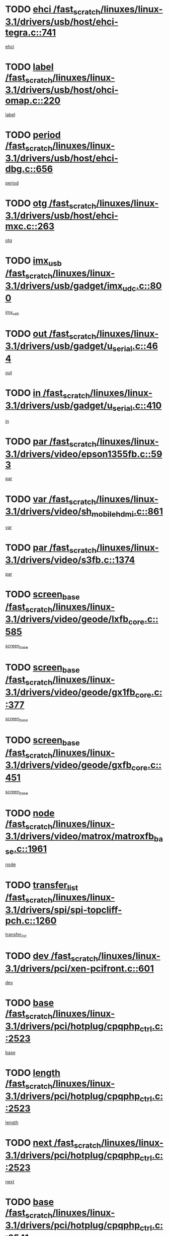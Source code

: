 * TODO [[view:/fast_scratch/linuxes/linux-3.1/drivers/usb/host/ehci-tegra.c::face=ovl-face1::linb=741::colb=5::cole=10][ehci /fast_scratch/linuxes/linux-3.1/drivers/usb/host/ehci-tegra.c::741]]
[[view:/fast_scratch/linuxes/linux-3.1/drivers/usb/host/ehci-tegra.c::face=ovl-face2::linb=739::colb=35::cole=40][ehci]]
* TODO [[view:/fast_scratch/linuxes/linux-3.1/drivers/usb/host/ohci-omap.c::face=ovl-face1::linb=220::colb=8::cole=25][label /fast_scratch/linuxes/linux-3.1/drivers/usb/host/ohci-omap.c::220]]
[[view:/fast_scratch/linuxes/linux-3.1/drivers/usb/host/ohci-omap.c::face=ovl-face2::linb=218::colb=5::cole=22][label]]
* TODO [[view:/fast_scratch/linuxes/linux-3.1/drivers/usb/host/ehci-dbg.c::face=ovl-face1::linb=656::colb=8::cole=12][period /fast_scratch/linuxes/linux-3.1/drivers/usb/host/ehci-dbg.c::656]]
[[view:/fast_scratch/linuxes/linux-3.1/drivers/usb/host/ehci-dbg.c::face=ovl-face2::linb=601::colb=6::cole=10][period]]
* TODO [[view:/fast_scratch/linuxes/linux-3.1/drivers/usb/host/ehci-mxc.c::face=ovl-face1::linb=263::colb=5::cole=10][otg /fast_scratch/linuxes/linux-3.1/drivers/usb/host/ehci-mxc.c::263]]
[[view:/fast_scratch/linuxes/linux-3.1/drivers/usb/host/ehci-mxc.c::face=ovl-face2::linb=221::colb=5::cole=10][otg]]
* TODO [[view:/fast_scratch/linuxes/linux-3.1/drivers/usb/gadget/imx_udc.c::face=ovl-face1::linb=800::colb=26::cole=32][imx_usb /fast_scratch/linuxes/linux-3.1/drivers/usb/gadget/imx_udc.c::800]]
[[view:/fast_scratch/linuxes/linux-3.1/drivers/usb/gadget/imx_udc.c::face=ovl-face2::linb=779::colb=11::cole=17][imx_usb]]
* TODO [[view:/fast_scratch/linuxes/linux-3.1/drivers/usb/gadget/u_serial.c::face=ovl-face1::linb=464::colb=7::cole=21][out /fast_scratch/linuxes/linux-3.1/drivers/usb/gadget/u_serial.c::464]]
[[view:/fast_scratch/linuxes/linux-3.1/drivers/usb/gadget/u_serial.c::face=ovl-face2::linb=429::colb=23::cole=37][out]]
* TODO [[view:/fast_scratch/linuxes/linux-3.1/drivers/usb/gadget/u_serial.c::face=ovl-face1::linb=410::colb=7::cole=21][in /fast_scratch/linuxes/linux-3.1/drivers/usb/gadget/u_serial.c::410]]
[[view:/fast_scratch/linuxes/linux-3.1/drivers/usb/gadget/u_serial.c::face=ovl-face2::linb=362::colb=22::cole=36][in]]
* TODO [[view:/fast_scratch/linuxes/linux-3.1/drivers/video/epson1355fb.c::face=ovl-face1::linb=593::colb=5::cole=9][par /fast_scratch/linuxes/linux-3.1/drivers/video/epson1355fb.c::593]]
[[view:/fast_scratch/linuxes/linux-3.1/drivers/video/epson1355fb.c::face=ovl-face2::linb=584::colb=29::cole=33][par]]
* TODO [[view:/fast_scratch/linuxes/linux-3.1/drivers/video/sh_mobile_hdmi.c::face=ovl-face1::linb=861::colb=6::cole=10][var /fast_scratch/linuxes/linux-3.1/drivers/video/sh_mobile_hdmi.c::861]]
[[view:/fast_scratch/linuxes/linux-3.1/drivers/video/sh_mobile_hdmi.c::face=ovl-face2::linb=859::colb=24::cole=28][var]]
* TODO [[view:/fast_scratch/linuxes/linux-3.1/drivers/video/s3fb.c::face=ovl-face1::linb=1374::colb=5::cole=9][par /fast_scratch/linuxes/linux-3.1/drivers/video/s3fb.c::1374]]
[[view:/fast_scratch/linuxes/linux-3.1/drivers/video/s3fb.c::face=ovl-face2::linb=1372::colb=40::cole=44][par]]
* TODO [[view:/fast_scratch/linuxes/linux-3.1/drivers/video/geode/lxfb_core.c::face=ovl-face1::linb=585::colb=5::cole=9][screen_base /fast_scratch/linuxes/linux-3.1/drivers/video/geode/lxfb_core.c::585]]
[[view:/fast_scratch/linuxes/linux-3.1/drivers/video/geode/lxfb_core.c::face=ovl-face2::linb=568::colb=5::cole=9][screen_base]]
* TODO [[view:/fast_scratch/linuxes/linux-3.1/drivers/video/geode/gx1fb_core.c::face=ovl-face1::linb=377::colb=5::cole=9][screen_base /fast_scratch/linuxes/linux-3.1/drivers/video/geode/gx1fb_core.c::377]]
[[view:/fast_scratch/linuxes/linux-3.1/drivers/video/geode/gx1fb_core.c::face=ovl-face2::linb=364::colb=5::cole=9][screen_base]]
* TODO [[view:/fast_scratch/linuxes/linux-3.1/drivers/video/geode/gxfb_core.c::face=ovl-face1::linb=451::colb=5::cole=9][screen_base /fast_scratch/linuxes/linux-3.1/drivers/video/geode/gxfb_core.c::451]]
[[view:/fast_scratch/linuxes/linux-3.1/drivers/video/geode/gxfb_core.c::face=ovl-face2::linb=434::colb=5::cole=9][screen_base]]
* TODO [[view:/fast_scratch/linuxes/linux-3.1/drivers/video/matrox/matroxfb_base.c::face=ovl-face1::linb=1961::colb=8::cole=11][node /fast_scratch/linuxes/linux-3.1/drivers/video/matrox/matroxfb_base.c::1961]]
[[view:/fast_scratch/linuxes/linux-3.1/drivers/video/matrox/matroxfb_base.c::face=ovl-face2::linb=1953::colb=11::cole=14][node]]
* TODO [[view:/fast_scratch/linuxes/linux-3.1/drivers/spi/spi-topcliff-pch.c::face=ovl-face1::linb=1260::colb=10::cole=25][transfer_list /fast_scratch/linuxes/linux-3.1/drivers/spi/spi-topcliff-pch.c::1260]]
[[view:/fast_scratch/linuxes/linux-3.1/drivers/spi/spi-topcliff-pch.c::face=ovl-face2::linb=1253::colb=7::cole=22][transfer_list]]
* TODO [[view:/fast_scratch/linuxes/linux-3.1/drivers/pci/xen-pcifront.c::face=ovl-face1::linb=601::colb=7::cole=13][dev /fast_scratch/linuxes/linux-3.1/drivers/pci/xen-pcifront.c::601]]
[[view:/fast_scratch/linuxes/linux-3.1/drivers/pci/xen-pcifront.c::face=ovl-face2::linb=599::colb=12::cole=18][dev]]
* TODO [[view:/fast_scratch/linuxes/linux-3.1/drivers/pci/hotplug/cpqphp_ctrl.c::face=ovl-face1::linb=2523::colb=6::cole=13][base /fast_scratch/linuxes/linux-3.1/drivers/pci/hotplug/cpqphp_ctrl.c::2523]]
[[view:/fast_scratch/linuxes/linux-3.1/drivers/pci/hotplug/cpqphp_ctrl.c::face=ovl-face2::linb=2464::colb=42::cole=49][base]]
* TODO [[view:/fast_scratch/linuxes/linux-3.1/drivers/pci/hotplug/cpqphp_ctrl.c::face=ovl-face1::linb=2523::colb=6::cole=13][length /fast_scratch/linuxes/linux-3.1/drivers/pci/hotplug/cpqphp_ctrl.c::2523]]
[[view:/fast_scratch/linuxes/linux-3.1/drivers/pci/hotplug/cpqphp_ctrl.c::face=ovl-face2::linb=2465::colb=5::cole=12][length]]
* TODO [[view:/fast_scratch/linuxes/linux-3.1/drivers/pci/hotplug/cpqphp_ctrl.c::face=ovl-face1::linb=2523::colb=6::cole=13][next /fast_scratch/linuxes/linux-3.1/drivers/pci/hotplug/cpqphp_ctrl.c::2523]]
[[view:/fast_scratch/linuxes/linux-3.1/drivers/pci/hotplug/cpqphp_ctrl.c::face=ovl-face2::linb=2465::colb=22::cole=29][next]]
* TODO [[view:/fast_scratch/linuxes/linux-3.1/drivers/pci/hotplug/cpqphp_ctrl.c::face=ovl-face1::linb=2541::colb=6::cole=14][base /fast_scratch/linuxes/linux-3.1/drivers/pci/hotplug/cpqphp_ctrl.c::2541]]
[[view:/fast_scratch/linuxes/linux-3.1/drivers/pci/hotplug/cpqphp_ctrl.c::face=ovl-face2::linb=2467::colb=42::cole=50][base]]
* TODO [[view:/fast_scratch/linuxes/linux-3.1/drivers/pci/hotplug/cpqphp_ctrl.c::face=ovl-face1::linb=2541::colb=6::cole=14][length /fast_scratch/linuxes/linux-3.1/drivers/pci/hotplug/cpqphp_ctrl.c::2541]]
[[view:/fast_scratch/linuxes/linux-3.1/drivers/pci/hotplug/cpqphp_ctrl.c::face=ovl-face2::linb=2468::colb=5::cole=13][length]]
* TODO [[view:/fast_scratch/linuxes/linux-3.1/drivers/pci/hotplug/cpqphp_ctrl.c::face=ovl-face1::linb=2541::colb=6::cole=14][next /fast_scratch/linuxes/linux-3.1/drivers/pci/hotplug/cpqphp_ctrl.c::2541]]
[[view:/fast_scratch/linuxes/linux-3.1/drivers/pci/hotplug/cpqphp_ctrl.c::face=ovl-face2::linb=2468::colb=23::cole=31][next]]
* TODO [[view:/fast_scratch/linuxes/linux-3.1/drivers/pci/hotplug/cpqphp_ctrl.c::face=ovl-face1::linb=2630::colb=23::cole=31][next /fast_scratch/linuxes/linux-3.1/drivers/pci/hotplug/cpqphp_ctrl.c::2630]]
[[view:/fast_scratch/linuxes/linux-3.1/drivers/pci/hotplug/cpqphp_ctrl.c::face=ovl-face2::linb=2519::colb=2::cole=10][next]]
* TODO [[view:/fast_scratch/linuxes/linux-3.1/drivers/pci/hotplug/cpqphp_ctrl.c::face=ovl-face1::linb=2854::colb=9::cole=16][base /fast_scratch/linuxes/linux-3.1/drivers/pci/hotplug/cpqphp_ctrl.c::2854]]
[[view:/fast_scratch/linuxes/linux-3.1/drivers/pci/hotplug/cpqphp_ctrl.c::face=ovl-face2::linb=2850::colb=9::cole=16][base]]
* TODO [[view:/fast_scratch/linuxes/linux-3.1/drivers/pci/hotplug/cpqphp_ctrl.c::face=ovl-face1::linb=2854::colb=9::cole=16][length /fast_scratch/linuxes/linux-3.1/drivers/pci/hotplug/cpqphp_ctrl.c::2854]]
[[view:/fast_scratch/linuxes/linux-3.1/drivers/pci/hotplug/cpqphp_ctrl.c::face=ovl-face2::linb=2850::colb=24::cole=31][length]]
* TODO [[view:/fast_scratch/linuxes/linux-3.1/drivers/pci/hotplug/cpqphp_ctrl.c::face=ovl-face1::linb=2854::colb=9::cole=16][next /fast_scratch/linuxes/linux-3.1/drivers/pci/hotplug/cpqphp_ctrl.c::2854]]
[[view:/fast_scratch/linuxes/linux-3.1/drivers/pci/hotplug/cpqphp_ctrl.c::face=ovl-face2::linb=2850::colb=41::cole=48][next]]
* TODO [[view:/fast_scratch/linuxes/linux-3.1/drivers/infiniband/hw/mlx4/cq.c::face=ovl-face1::linb=404::colb=6::cole=20][buf /fast_scratch/linuxes/linux-3.1/drivers/infiniband/hw/mlx4/cq.c::404]]
[[view:/fast_scratch/linuxes/linux-3.1/drivers/infiniband/hw/mlx4/cq.c::face=ovl-face2::linb=385::colb=52::cole=66][buf]]
* TODO [[view:/fast_scratch/linuxes/linux-3.1/drivers/infiniband/hw/cxgb4/cm.c::face=ovl-face1::linb=1127::colb=9::cole=11][hwtid /fast_scratch/linuxes/linux-3.1/drivers/infiniband/hw/cxgb4/cm.c::1127]]
[[view:/fast_scratch/linuxes/linux-3.1/drivers/infiniband/hw/cxgb4/cm.c::face=ovl-face2::linb=1126::colb=41::cole=43][hwtid]]
* TODO [[view:/fast_scratch/linuxes/linux-3.1/drivers/infiniband/hw/cxgb4/cm.c::face=ovl-face1::linb=1659::colb=9::cole=11][hwtid /fast_scratch/linuxes/linux-3.1/drivers/infiniband/hw/cxgb4/cm.c::1659]]
[[view:/fast_scratch/linuxes/linux-3.1/drivers/infiniband/hw/cxgb4/cm.c::face=ovl-face2::linb=1658::colb=41::cole=43][hwtid]]
* TODO [[view:/fast_scratch/linuxes/linux-3.1/drivers/infiniband/ulp/ipoib/ipoib_cm.c::face=ovl-face1::linb=609::colb=6::cole=7][rx_ring /fast_scratch/linuxes/linux-3.1/drivers/infiniband/ulp/ipoib/ipoib_cm.c::609]]
[[view:/fast_scratch/linuxes/linux-3.1/drivers/infiniband/ulp/ipoib/ipoib_cm.c::face=ovl-face2::linb=586::colb=41::cole=42][rx_ring]]
* TODO [[view:/fast_scratch/linuxes/linux-3.1/drivers/macintosh/windfarm_pm121.c::face=ovl-face1::linb=576::colb=5::cole=12][name /fast_scratch/linuxes/linux-3.1/drivers/macintosh/windfarm_pm121.c::576]]
[[view:/fast_scratch/linuxes/linux-3.1/drivers/macintosh/windfarm_pm121.c::face=ovl-face2::linb=574::colb=29::cole=36][name]]
* TODO [[view:/fast_scratch/linuxes/linux-3.1/drivers/macintosh/windfarm_pm121.c::face=ovl-face1::linb=820::colb=5::cole=20][pid /fast_scratch/linuxes/linux-3.1/drivers/macintosh/windfarm_pm121.c::820]]
[[view:/fast_scratch/linuxes/linux-3.1/drivers/macintosh/windfarm_pm121.c::face=ovl-face2::linb=811::colb=31::cole=46][pid]]
* TODO [[view:/fast_scratch/linuxes/linux-3.1/drivers/scsi/bnx2fc/bnx2fc_io.c::face=ovl-face1::linb=711::colb=5::cole=10][dd_data /fast_scratch/linuxes/linux-3.1/drivers/scsi/bnx2fc/bnx2fc_io.c::711]]
[[view:/fast_scratch/linuxes/linux-3.1/drivers/scsi/bnx2fc/bnx2fc_io.c::face=ovl-face2::linb=690::colb=34::cole=39][dd_data]]
* TODO [[view:/fast_scratch/linuxes/linux-3.1/drivers/scsi/cxgbi/cxgb3i/cxgb3i.c::face=ovl-face1::linb=1370::colb=8::cole=12][nports /fast_scratch/linuxes/linux-3.1/drivers/scsi/cxgbi/cxgb3i/cxgb3i.c::1370]]
[[view:/fast_scratch/linuxes/linux-3.1/drivers/scsi/cxgbi/cxgb3i/cxgb3i.c::face=ovl-face2::linb=1365::colb=17::cole=21][nports]]
* TODO [[view:/fast_scratch/linuxes/linux-3.1/drivers/scsi/aacraid/commsup.c::face=ovl-face1::linb=1892::colb=5::cole=16][queue /fast_scratch/linuxes/linux-3.1/drivers/scsi/aacraid/commsup.c::1892]]
[[view:/fast_scratch/linuxes/linux-3.1/drivers/scsi/aacraid/commsup.c::face=ovl-face2::linb=1617::colb=17::cole=28][queue]]
* TODO [[view:/fast_scratch/linuxes/linux-3.1/drivers/scsi/aacraid/commsup.c::face=ovl-face1::linb=1822::colb=15::cole=26][queue /fast_scratch/linuxes/linux-3.1/drivers/scsi/aacraid/commsup.c::1822]]
[[view:/fast_scratch/linuxes/linux-3.1/drivers/scsi/aacraid/commsup.c::face=ovl-face2::linb=1810::colb=25::cole=36][queue]]
* TODO [[view:/fast_scratch/linuxes/linux-3.1/drivers/scsi/aacraid/commsup.c::face=ovl-face1::linb=1832::colb=16::cole=27][queue /fast_scratch/linuxes/linux-3.1/drivers/scsi/aacraid/commsup.c::1832]]
[[view:/fast_scratch/linuxes/linux-3.1/drivers/scsi/aacraid/commsup.c::face=ovl-face2::linb=1810::colb=25::cole=36][queue]]
* TODO [[view:/fast_scratch/linuxes/linux-3.1/drivers/scsi/aacraid/commsup.c::face=ovl-face1::linb=883::colb=8::cole=11][maximum_num_containers /fast_scratch/linuxes/linux-3.1/drivers/scsi/aacraid/commsup.c::883]]
[[view:/fast_scratch/linuxes/linux-3.1/drivers/scsi/aacraid/commsup.c::face=ovl-face2::linb=873::colb=20::cole=23][maximum_num_containers]]
* TODO [[view:/fast_scratch/linuxes/linux-3.1/drivers/scsi/aacraid/aachba.c::face=ovl-face1::linb=1566::colb=8::cole=14][dev /fast_scratch/linuxes/linux-3.1/drivers/scsi/aacraid/aachba.c::1566]]
[[view:/fast_scratch/linuxes/linux-3.1/drivers/scsi/aacraid/aachba.c::face=ovl-face2::linb=1528::colb=7::cole=13][dev]]
* TODO [[view:/fast_scratch/linuxes/linux-3.1/drivers/scsi/arm/acornscsi.c::face=ovl-face1::linb=2251::colb=29::cole=40][device /fast_scratch/linuxes/linux-3.1/drivers/scsi/arm/acornscsi.c::2251]]
[[view:/fast_scratch/linuxes/linux-3.1/drivers/scsi/arm/acornscsi.c::face=ovl-face2::linb=2206::colb=12::cole=23][device]]
* TODO [[view:/fast_scratch/linuxes/linux-3.1/drivers/scsi/libiscsi.c::face=ovl-face1::linb=2208::colb=7::cole=11][state /fast_scratch/linuxes/linux-3.1/drivers/scsi/libiscsi.c::2208]]
[[view:/fast_scratch/linuxes/linux-3.1/drivers/scsi/libiscsi.c::face=ovl-face2::linb=2139::colb=5::cole=9][state]]
* TODO [[view:/fast_scratch/linuxes/linux-3.1/drivers/scsi/fd_mcs.c::face=ovl-face1::linb=1244::colb=5::cole=10][device /fast_scratch/linuxes/linux-3.1/drivers/scsi/fd_mcs.c::1244]]
[[view:/fast_scratch/linuxes/linux-3.1/drivers/scsi/fd_mcs.c::face=ovl-face2::linb=1236::colb=27::cole=32][device]]
* TODO [[view:/fast_scratch/linuxes/linux-3.1/drivers/scsi/mvsas/mv_sas.c::face=ovl-face1::linb=1369::colb=5::cole=12][mvi_info /fast_scratch/linuxes/linux-3.1/drivers/scsi/mvsas/mv_sas.c::1369]]
[[view:/fast_scratch/linuxes/linux-3.1/drivers/scsi/mvsas/mv_sas.c::face=ovl-face2::linb=1365::colb=24::cole=31][mvi_info]]
* TODO [[view:/fast_scratch/linuxes/linux-3.1/drivers/scsi/lpfc/lpfc_scsi.c::face=ovl-face1::linb=2478::colb=5::cole=16][host /fast_scratch/linuxes/linux-3.1/drivers/scsi/lpfc/lpfc_scsi.c::2478]]
[[view:/fast_scratch/linuxes/linux-3.1/drivers/scsi/lpfc/lpfc_scsi.c::face=ovl-face2::linb=2457::colb=9::cole=20][host]]
* TODO [[view:/fast_scratch/linuxes/linux-3.1/drivers/scsi/lpfc/lpfc_scsi.c::face=ovl-face1::linb=2479::colb=5::cole=16][host /fast_scratch/linuxes/linux-3.1/drivers/scsi/lpfc/lpfc_scsi.c::2479]]
[[view:/fast_scratch/linuxes/linux-3.1/drivers/scsi/lpfc/lpfc_scsi.c::face=ovl-face2::linb=2457::colb=9::cole=20][host]]
* TODO [[view:/fast_scratch/linuxes/linux-3.1/drivers/scsi/isci/request.h::face=ovl-face1::linb=352::colb=8::cole=20][isci_host /fast_scratch/linuxes/linux-3.1/drivers/scsi/isci/request.h::352]]
[[view:/fast_scratch/linuxes/linux-3.1/drivers/scsi/isci/request.h::face=ovl-face2::linb=346::colb=10::cole=22][isci_host]]
* TODO [[view:/fast_scratch/linuxes/linux-3.1/drivers/memstick/host/r592.c::face=ovl-face1::linb=461::colb=6::cole=14][tpc /fast_scratch/linuxes/linux-3.1/drivers/memstick/host/r592.c::461]]
[[view:/fast_scratch/linuxes/linux-3.1/drivers/memstick/host/r592.c::face=ovl-face2::linb=457::colb=17::cole=25][tpc]]
* TODO [[view:/fast_scratch/linuxes/linux-3.1/drivers/dma/mv_xor.c::face=ovl-face1::linb=733::colb=8::cole=15][async_tx /fast_scratch/linuxes/linux-3.1/drivers/dma/mv_xor.c::733]]
[[view:/fast_scratch/linuxes/linux-3.1/drivers/dma/mv_xor.c::face=ovl-face2::linb=732::colb=22::cole=29][async_tx]]
* TODO [[view:/fast_scratch/linuxes/linux-3.1/drivers/dma/mv_xor.c::face=ovl-face1::linb=773::colb=8::cole=15][async_tx /fast_scratch/linuxes/linux-3.1/drivers/dma/mv_xor.c::773]]
[[view:/fast_scratch/linuxes/linux-3.1/drivers/dma/mv_xor.c::face=ovl-face2::linb=772::colb=22::cole=29][async_tx]]
* TODO [[view:/fast_scratch/linuxes/linux-3.1/drivers/dma/txx9dmac.c::face=ovl-face1::linb=1270::colb=5::cole=10][have_64bit_regs /fast_scratch/linuxes/linux-3.1/drivers/dma/txx9dmac.c::1270]]
[[view:/fast_scratch/linuxes/linux-3.1/drivers/dma/txx9dmac.c::face=ovl-face2::linb=1250::colb=25::cole=30][have_64bit_regs]]
* TODO [[view:/fast_scratch/linuxes/linux-3.1/drivers/s390/char/tape_core.c::face=ovl-face1::linb=1162::colb=4::cole=11][status /fast_scratch/linuxes/linux-3.1/drivers/s390/char/tape_core.c::1162]]
[[view:/fast_scratch/linuxes/linux-3.1/drivers/s390/char/tape_core.c::face=ovl-face2::linb=1153::colb=6::cole=13][status]]
* TODO [[view:/fast_scratch/linuxes/linux-3.1/drivers/s390/net/ctcm_sysfs.c::face=ovl-face1::linb=42::colb=7::cole=11][channel /fast_scratch/linuxes/linux-3.1/drivers/s390/net/ctcm_sysfs.c::42]]
[[view:/fast_scratch/linuxes/linux-3.1/drivers/s390/net/ctcm_sysfs.c::face=ovl-face2::linb=41::colb=8::cole=12][channel]]
* TODO [[view:/fast_scratch/linuxes/linux-3.1/drivers/s390/net/ctcm_sysfs.c::face=ovl-face1::linb=42::colb=15::cole=39][netdev /fast_scratch/linuxes/linux-3.1/drivers/s390/net/ctcm_sysfs.c::42]]
[[view:/fast_scratch/linuxes/linux-3.1/drivers/s390/net/ctcm_sysfs.c::face=ovl-face2::linb=41::colb=8::cole=32][netdev]]
* TODO [[view:/fast_scratch/linuxes/linux-3.1/drivers/s390/net/lcs.c::face=ovl-face1::linb=1610::colb=30::cole=45][count /fast_scratch/linuxes/linux-3.1/drivers/s390/net/lcs.c::1610]]
[[view:/fast_scratch/linuxes/linux-3.1/drivers/s390/net/lcs.c::face=ovl-face2::linb=1600::colb=18::cole=33][count]]
* TODO [[view:/fast_scratch/linuxes/linux-3.1/drivers/s390/net/lcs.c::face=ovl-face1::linb=1780::colb=7::cole=16][name /fast_scratch/linuxes/linux-3.1/drivers/s390/net/lcs.c::1780]]
[[view:/fast_scratch/linuxes/linux-3.1/drivers/s390/net/lcs.c::face=ovl-face2::linb=1779::colb=7::cole=16][name]]
* TODO [[view:/fast_scratch/linuxes/linux-3.1/drivers/gpio/gpio-ucb1400.c::face=ovl-face1::linb=75::colb=5::cole=12][gpio_offset /fast_scratch/linuxes/linux-3.1/drivers/gpio/gpio-ucb1400.c::75]]
[[view:/fast_scratch/linuxes/linux-3.1/drivers/gpio/gpio-ucb1400.c::face=ovl-face2::linb=61::colb=16::cole=23][gpio_offset]]
* TODO [[view:/fast_scratch/linuxes/linux-3.1/drivers/power/s3c_adc_battery.c::face=ovl-face1::linb=134::colb=6::cole=9][pdata /fast_scratch/linuxes/linux-3.1/drivers/power/s3c_adc_battery.c::134]]
[[view:/fast_scratch/linuxes/linux-3.1/drivers/power/s3c_adc_battery.c::face=ovl-face2::linb=132::colb=25::cole=28][pdata]]
* TODO [[view:/fast_scratch/linuxes/linux-3.1/drivers/tty/serial/68328serial.c::face=ovl-face1::linb=702::colb=6::cole=9][name /fast_scratch/linuxes/linux-3.1/drivers/tty/serial/68328serial.c::702]]
[[view:/fast_scratch/linuxes/linux-3.1/drivers/tty/serial/68328serial.c::face=ovl-face2::linb=699::colb=33::cole=36][name]]
* TODO [[view:/fast_scratch/linuxes/linux-3.1/drivers/tty/serial/ioc3_serial.c::face=ovl-face1::linb=1128::colb=9::cole=13][ip_hooks /fast_scratch/linuxes/linux-3.1/drivers/tty/serial/ioc3_serial.c::1128]]
[[view:/fast_scratch/linuxes/linux-3.1/drivers/tty/serial/ioc3_serial.c::face=ovl-face2::linb=1122::colb=28::cole=32][ip_hooks]]
* TODO [[view:/fast_scratch/linuxes/linux-3.1/drivers/tty/serial/jsm/jsm_tty.c::face=ovl-face1::linb=663::colb=6::cole=8][ch_bd /fast_scratch/linuxes/linux-3.1/drivers/tty/serial/jsm/jsm_tty.c::663]]
[[view:/fast_scratch/linuxes/linux-3.1/drivers/tty/serial/jsm/jsm_tty.c::face=ovl-face2::linb=662::colb=25::cole=27][ch_bd]]
* TODO [[view:/fast_scratch/linuxes/linux-3.1/drivers/tty/serial/jsm/jsm_tty.c::face=ovl-face1::linb=532::colb=6::cole=8][ch_bd /fast_scratch/linuxes/linux-3.1/drivers/tty/serial/jsm/jsm_tty.c::532]]
[[view:/fast_scratch/linuxes/linux-3.1/drivers/tty/serial/jsm/jsm_tty.c::face=ovl-face2::linb=530::colb=25::cole=27][ch_bd]]
* TODO [[view:/fast_scratch/linuxes/linux-3.1/drivers/tty/serial/68360serial.c::face=ovl-face1::linb=1000::colb=6::cole=9][name /fast_scratch/linuxes/linux-3.1/drivers/tty/serial/68360serial.c::1000]]
[[view:/fast_scratch/linuxes/linux-3.1/drivers/tty/serial/68360serial.c::face=ovl-face2::linb=997::colb=33::cole=36][name]]
* TODO [[view:/fast_scratch/linuxes/linux-3.1/drivers/tty/serial/68360serial.c::face=ovl-face1::linb=1039::colb=6::cole=9][name /fast_scratch/linuxes/linux-3.1/drivers/tty/serial/68360serial.c::1039]]
[[view:/fast_scratch/linuxes/linux-3.1/drivers/tty/serial/68360serial.c::face=ovl-face2::linb=1036::colb=33::cole=36][name]]
* TODO [[view:/fast_scratch/linuxes/linux-3.1/drivers/tty/serial/ioc4_serial.c::face=ovl-face1::linb=2078::colb=9::cole=13][ip_hooks /fast_scratch/linuxes/linux-3.1/drivers/tty/serial/ioc4_serial.c::2078]]
[[view:/fast_scratch/linuxes/linux-3.1/drivers/tty/serial/ioc4_serial.c::face=ovl-face2::linb=2072::colb=23::cole=27][ip_hooks]]
* TODO [[view:/fast_scratch/linuxes/linux-3.1/drivers/tty/serial/nwpserial.c::face=ovl-face1::linb=389::colb=5::cole=14][of_node /fast_scratch/linuxes/linux-3.1/drivers/tty/serial/nwpserial.c::389]]
[[view:/fast_scratch/linuxes/linux-3.1/drivers/tty/serial/nwpserial.c::face=ovl-face2::linb=347::colb=6::cole=15][of_node]]
* TODO [[view:/fast_scratch/linuxes/linux-3.1/drivers/tty/serial/crisv10.c::face=ovl-face1::linb=3153::colb=6::cole=9][driver_data /fast_scratch/linuxes/linux-3.1/drivers/tty/serial/crisv10.c::3153]]
[[view:/fast_scratch/linuxes/linux-3.1/drivers/tty/serial/crisv10.c::face=ovl-face2::linb=3148::colb=50::cole=53][driver_data]]
* TODO [[view:/fast_scratch/linuxes/linux-3.1/drivers/tty/amiserial.c::face=ovl-face1::linb=600::colb=5::cole=14][termios /fast_scratch/linuxes/linux-3.1/drivers/tty/amiserial.c::600]]
[[view:/fast_scratch/linuxes/linux-3.1/drivers/tty/amiserial.c::face=ovl-face2::linb=596::colb=5::cole=14][termios]]
* TODO [[view:/fast_scratch/linuxes/linux-3.1/drivers/target/target_core_configfs.c::face=ovl-face1::linb=2863::colb=5::cole=11][default_groups /fast_scratch/linuxes/linux-3.1/drivers/target/target_core_configfs.c::2863]]
[[view:/fast_scratch/linuxes/linux-3.1/drivers/target/target_core_configfs.c::face=ovl-face2::linb=2777::colb=6::cole=12][default_groups]]
* TODO [[view:/fast_scratch/linuxes/linux-3.1/drivers/target/target_core_stat.c::face=ovl-face1::linb=440::colb=6::cole=9][se_sub_dev /fast_scratch/linuxes/linux-3.1/drivers/target/target_core_stat.c::440]]
[[view:/fast_scratch/linuxes/linux-3.1/drivers/target/target_core_stat.c::face=ovl-face2::linb=438::colb=17::cole=20][se_sub_dev]]
* TODO [[view:/fast_scratch/linuxes/linux-3.1/drivers/target/target_core_stat.c::face=ovl-face1::linb=461::colb=6::cole=9][se_sub_dev /fast_scratch/linuxes/linux-3.1/drivers/target/target_core_stat.c::461]]
[[view:/fast_scratch/linuxes/linux-3.1/drivers/target/target_core_stat.c::face=ovl-face2::linb=459::colb=17::cole=20][se_sub_dev]]
* TODO [[view:/fast_scratch/linuxes/linux-3.1/drivers/target/target_core_stat.c::face=ovl-face1::linb=419::colb=6::cole=9][se_sub_dev /fast_scratch/linuxes/linux-3.1/drivers/target/target_core_stat.c::419]]
[[view:/fast_scratch/linuxes/linux-3.1/drivers/target/target_core_stat.c::face=ovl-face2::linb=417::colb=17::cole=20][se_sub_dev]]
* TODO [[view:/fast_scratch/linuxes/linux-3.1/drivers/target/target_core_fabric_configfs.c::face=ovl-face1::linb=905::colb=5::cole=11][default_groups /fast_scratch/linuxes/linux-3.1/drivers/target/target_core_fabric_configfs.c::905]]
[[view:/fast_scratch/linuxes/linux-3.1/drivers/target/target_core_fabric_configfs.c::face=ovl-face2::linb=891::colb=1::cole=7][default_groups]]
* TODO [[view:/fast_scratch/linuxes/linux-3.1/drivers/target/target_core_pr.c::face=ovl-face1::linb=126::colb=6::cole=10][se_tpg /fast_scratch/linuxes/linux-3.1/drivers/target/target_core_pr.c::126]]
[[view:/fast_scratch/linuxes/linux-3.1/drivers/target/target_core_pr.c::face=ovl-face2::linb=124::colb=31::cole=35][se_tpg]]
* TODO [[view:/fast_scratch/linuxes/linux-3.1/drivers/target/target_core_pr.c::face=ovl-face1::linb=170::colb=6::cole=10][se_tpg /fast_scratch/linuxes/linux-3.1/drivers/target/target_core_pr.c::170]]
[[view:/fast_scratch/linuxes/linux-3.1/drivers/target/target_core_pr.c::face=ovl-face2::linb=158::colb=31::cole=35][se_tpg]]
* TODO [[view:/fast_scratch/linuxes/linux-3.1/drivers/target/iscsi/iscsi_target_login.c::face=ovl-face1::linb=1134::colb=5::cole=15][sess_ops /fast_scratch/linuxes/linux-3.1/drivers/target/iscsi/iscsi_target_login.c::1134]]
[[view:/fast_scratch/linuxes/linux-3.1/drivers/target/iscsi/iscsi_target_login.c::face=ovl-face2::linb=1132::colb=5::cole=15][sess_ops]]
* TODO [[view:/fast_scratch/linuxes/linux-3.1/drivers/target/tcm_fc/tfc_io.c::face=ovl-face1::linb=330::colb=9::cole=12][seq /fast_scratch/linuxes/linux-3.1/drivers/target/tcm_fc/tfc_io.c::330]]
[[view:/fast_scratch/linuxes/linux-3.1/drivers/target/tcm_fc/tfc_io.c::face=ovl-face2::linb=326::colb=22::cole=25][seq]]
* TODO [[view:/fast_scratch/linuxes/linux-3.1/drivers/target/tcm_fc/tfc_io.c::face=ovl-face1::linb=220::colb=10::cole=12][lp /fast_scratch/linuxes/linux-3.1/drivers/target/tcm_fc/tfc_io.c::220]]
[[view:/fast_scratch/linuxes/linux-3.1/drivers/target/tcm_fc/tfc_io.c::face=ovl-face2::linb=218::colb=9::cole=11][lp]]
* TODO [[view:/fast_scratch/linuxes/linux-3.1/drivers/hwmon/w83793.c::face=ovl-face1::linb=1580::colb=5::cole=18][addr /fast_scratch/linuxes/linux-3.1/drivers/hwmon/w83793.c::1580]]
[[view:/fast_scratch/linuxes/linux-3.1/drivers/hwmon/w83793.c::face=ovl-face2::linb=1567::colb=30::cole=43][addr]]
* TODO [[view:/fast_scratch/linuxes/linux-3.1/drivers/hwmon/w83791d.c::face=ovl-face1::linb=1253::colb=5::cole=18][addr /fast_scratch/linuxes/linux-3.1/drivers/hwmon/w83791d.c::1253]]
[[view:/fast_scratch/linuxes/linux-3.1/drivers/hwmon/w83791d.c::face=ovl-face2::linb=1240::colb=4::cole=17][addr]]
* TODO [[view:/fast_scratch/linuxes/linux-3.1/drivers/hwmon/w83792d.c::face=ovl-face1::linb=962::colb=5::cole=18][addr /fast_scratch/linuxes/linux-3.1/drivers/hwmon/w83792d.c::962]]
[[view:/fast_scratch/linuxes/linux-3.1/drivers/hwmon/w83792d.c::face=ovl-face2::linb=949::colb=29::cole=42][addr]]
* TODO [[view:/fast_scratch/linuxes/linux-3.1/drivers/hid/hid-roccat.c::face=ovl-face1::linb=167::colb=6::cole=12][readers_lock /fast_scratch/linuxes/linux-3.1/drivers/hid/hid-roccat.c::167]]
[[view:/fast_scratch/linuxes/linux-3.1/drivers/hid/hid-roccat.c::face=ovl-face2::linb=165::colb=13::cole=19][readers_lock]]
* TODO [[view:/fast_scratch/linuxes/linux-3.1/drivers/hid/hid-debug.c::face=ovl-face1::linb=972::colb=9::cole=19][debug_wait /fast_scratch/linuxes/linux-3.1/drivers/hid/hid-debug.c::972]]
[[view:/fast_scratch/linuxes/linux-3.1/drivers/hid/hid-debug.c::face=ovl-face2::linb=959::colb=19::cole=29][debug_wait]]
* TODO [[view:/fast_scratch/linuxes/linux-3.1/drivers/isdn/hardware/eicon/debug.c::face=ovl-face1::linb=1938::colb=12::cole=30][DivaSTraceLibraryStop /fast_scratch/linuxes/linux-3.1/drivers/isdn/hardware/eicon/debug.c::1938]]
[[view:/fast_scratch/linuxes/linux-3.1/drivers/isdn/hardware/eicon/debug.c::face=ovl-face2::linb=1934::colb=13::cole=31][DivaSTraceLibraryStop]]
* TODO [[view:/fast_scratch/linuxes/linux-3.1/drivers/isdn/hardware/mISDN/hfcmulti.c::face=ovl-face1::linb=2013::colb=5::cole=8][Flags /fast_scratch/linuxes/linux-3.1/drivers/isdn/hardware/mISDN/hfcmulti.c::2013]]
[[view:/fast_scratch/linuxes/linux-3.1/drivers/isdn/hardware/mISDN/hfcmulti.c::face=ovl-face2::linb=1963::colb=32::cole=35][Flags]]
* TODO [[view:/fast_scratch/linuxes/linux-3.1/drivers/isdn/hardware/mISDN/hfcmulti.c::face=ovl-face1::linb=2133::colb=5::cole=8][Flags /fast_scratch/linuxes/linux-3.1/drivers/isdn/hardware/mISDN/hfcmulti.c::2133]]
[[view:/fast_scratch/linuxes/linux-3.1/drivers/isdn/hardware/mISDN/hfcmulti.c::face=ovl-face2::linb=2126::colb=32::cole=35][Flags]]
* TODO [[view:/fast_scratch/linuxes/linux-3.1/drivers/isdn/hardware/mISDN/mISDNisar.c::face=ovl-face1::linb=578::colb=7::cole=21][len /fast_scratch/linuxes/linux-3.1/drivers/isdn/hardware/mISDN/mISDNisar.c::578]]
[[view:/fast_scratch/linuxes/linux-3.1/drivers/isdn/hardware/mISDN/mISDNisar.c::face=ovl-face2::linb=546::colb=7::cole=21][len]]
* TODO [[view:/fast_scratch/linuxes/linux-3.1/drivers/isdn/hisax/hfc_usb.c::face=ovl-face1::linb=656::colb=8::cole=20][truesize /fast_scratch/linuxes/linux-3.1/drivers/isdn/hisax/hfc_usb.c::656]]
[[view:/fast_scratch/linuxes/linux-3.1/drivers/isdn/hisax/hfc_usb.c::face=ovl-face2::linb=654::colb=31::cole=43][truesize]]
* TODO [[view:/fast_scratch/linuxes/linux-3.1/drivers/isdn/hisax/l3dss1.c::face=ovl-face1::linb=2216::colb=15::cole=17][prot /fast_scratch/linuxes/linux-3.1/drivers/isdn/hisax/l3dss1.c::2216]]
[[view:/fast_scratch/linuxes/linux-3.1/drivers/isdn/hisax/l3dss1.c::face=ovl-face2::linb=2212::colb=7::cole=9][prot]]
* TODO [[view:/fast_scratch/linuxes/linux-3.1/drivers/isdn/hisax/l3dss1.c::face=ovl-face1::linb=2221::colb=11::cole=13][prot /fast_scratch/linuxes/linux-3.1/drivers/isdn/hisax/l3dss1.c::2221]]
[[view:/fast_scratch/linuxes/linux-3.1/drivers/isdn/hisax/l3dss1.c::face=ovl-face2::linb=2212::colb=7::cole=9][prot]]
* TODO [[view:/fast_scratch/linuxes/linux-3.1/drivers/isdn/hisax/l3ni1.c::face=ovl-face1::linb=2072::colb=15::cole=17][prot /fast_scratch/linuxes/linux-3.1/drivers/isdn/hisax/l3ni1.c::2072]]
[[view:/fast_scratch/linuxes/linux-3.1/drivers/isdn/hisax/l3ni1.c::face=ovl-face2::linb=2068::colb=7::cole=9][prot]]
* TODO [[view:/fast_scratch/linuxes/linux-3.1/drivers/isdn/hisax/l3ni1.c::face=ovl-face1::linb=2077::colb=11::cole=13][prot /fast_scratch/linuxes/linux-3.1/drivers/isdn/hisax/l3ni1.c::2077]]
[[view:/fast_scratch/linuxes/linux-3.1/drivers/isdn/hisax/l3ni1.c::face=ovl-face2::linb=2068::colb=7::cole=9][prot]]
* TODO [[view:/fast_scratch/linuxes/linux-3.1/drivers/edac/i3200_edac.c::face=ovl-face1::linb=419::colb=5::cole=8][nr_csrows /fast_scratch/linuxes/linux-3.1/drivers/edac/i3200_edac.c::419]]
[[view:/fast_scratch/linuxes/linux-3.1/drivers/edac/i3200_edac.c::face=ovl-face2::linb=381::colb=17::cole=20][nr_csrows]]
* TODO [[view:/fast_scratch/linuxes/linux-3.1/drivers/edac/i3000_edac.c::face=ovl-face1::linb=433::colb=5::cole=8][nr_csrows /fast_scratch/linuxes/linux-3.1/drivers/edac/i3000_edac.c::433]]
[[view:/fast_scratch/linuxes/linux-3.1/drivers/edac/i3000_edac.c::face=ovl-face2::linb=378::colb=35::cole=38][nr_csrows]]
* TODO [[view:/fast_scratch/linuxes/linux-3.1/drivers/edac/x38_edac.c::face=ovl-face1::linb=405::colb=5::cole=8][nr_csrows /fast_scratch/linuxes/linux-3.1/drivers/edac/x38_edac.c::405]]
[[view:/fast_scratch/linuxes/linux-3.1/drivers/edac/x38_edac.c::face=ovl-face2::linb=367::colb=17::cole=20][nr_csrows]]
* TODO [[view:/fast_scratch/linuxes/linux-3.1/drivers/gpu/drm/nouveau/nouveau_sgdma.c::face=ovl-face1::linb=105::colb=6::cole=10][dev /fast_scratch/linuxes/linux-3.1/drivers/gpu/drm/nouveau/nouveau_sgdma.c::105]]
[[view:/fast_scratch/linuxes/linux-3.1/drivers/gpu/drm/nouveau/nouveau_sgdma.c::face=ovl-face2::linb=103::colb=11::cole=15][dev]]
* TODO [[view:/fast_scratch/linuxes/linux-3.1/drivers/gpu/drm/i915/intel_overlay.c::face=ovl-face1::linb=770::colb=9::cole=16][dev /fast_scratch/linuxes/linux-3.1/drivers/gpu/drm/i915/intel_overlay.c::770]]
[[view:/fast_scratch/linuxes/linux-3.1/drivers/gpu/drm/i915/intel_overlay.c::face=ovl-face2::linb=766::colb=26::cole=33][dev]]
* TODO [[view:/fast_scratch/linuxes/linux-3.1/drivers/gpu/drm/radeon/r600_blit.c::face=ovl-face1::linb=629::colb=9::cole=26][used /fast_scratch/linuxes/linux-3.1/drivers/gpu/drm/radeon/r600_blit.c::629]]
[[view:/fast_scratch/linuxes/linux-3.1/drivers/gpu/drm/radeon/r600_blit.c::face=ovl-face2::linb=625::colb=8::cole=25][used]]
* TODO [[view:/fast_scratch/linuxes/linux-3.1/drivers/gpu/drm/radeon/r600_blit.c::face=ovl-face1::linb=629::colb=9::cole=26][total /fast_scratch/linuxes/linux-3.1/drivers/gpu/drm/radeon/r600_blit.c::629]]
[[view:/fast_scratch/linuxes/linux-3.1/drivers/gpu/drm/radeon/r600_blit.c::face=ovl-face2::linb=625::colb=40::cole=57][total]]
* TODO [[view:/fast_scratch/linuxes/linux-3.1/drivers/gpu/drm/radeon/r600_blit.c::face=ovl-face1::linb=717::colb=9::cole=26][used /fast_scratch/linuxes/linux-3.1/drivers/gpu/drm/radeon/r600_blit.c::717]]
[[view:/fast_scratch/linuxes/linux-3.1/drivers/gpu/drm/radeon/r600_blit.c::face=ovl-face2::linb=714::colb=8::cole=25][used]]
* TODO [[view:/fast_scratch/linuxes/linux-3.1/drivers/gpu/drm/radeon/r600_blit.c::face=ovl-face1::linb=717::colb=9::cole=26][total /fast_scratch/linuxes/linux-3.1/drivers/gpu/drm/radeon/r600_blit.c::717]]
[[view:/fast_scratch/linuxes/linux-3.1/drivers/gpu/drm/radeon/r600_blit.c::face=ovl-face2::linb=714::colb=40::cole=57][total]]
* TODO [[view:/fast_scratch/linuxes/linux-3.1/drivers/gpu/drm/radeon/r600_blit.c::face=ovl-face1::linb=795::colb=7::cole=24][used /fast_scratch/linuxes/linux-3.1/drivers/gpu/drm/radeon/r600_blit.c::795]]
[[view:/fast_scratch/linuxes/linux-3.1/drivers/gpu/drm/radeon/r600_blit.c::face=ovl-face2::linb=791::colb=6::cole=23][used]]
* TODO [[view:/fast_scratch/linuxes/linux-3.1/drivers/gpu/drm/radeon/r600_blit.c::face=ovl-face1::linb=795::colb=7::cole=24][total /fast_scratch/linuxes/linux-3.1/drivers/gpu/drm/radeon/r600_blit.c::795]]
[[view:/fast_scratch/linuxes/linux-3.1/drivers/gpu/drm/radeon/r600_blit.c::face=ovl-face2::linb=791::colb=38::cole=55][total]]
* TODO [[view:/fast_scratch/linuxes/linux-3.1/drivers/gpu/drm/drm_lock.c::face=ovl-face1::linb=83::colb=7::cole=27][lock /fast_scratch/linuxes/linux-3.1/drivers/gpu/drm/drm_lock.c::83]]
[[view:/fast_scratch/linuxes/linux-3.1/drivers/gpu/drm/drm_lock.c::face=ovl-face2::linb=70::colb=4::cole=24][lock]]
* TODO [[view:/fast_scratch/linuxes/linux-3.1/drivers/base/core.c::face=ovl-face1::linb=1690::colb=7::cole=17][kobj /fast_scratch/linuxes/linux-3.1/drivers/base/core.c::1690]]
[[view:/fast_scratch/linuxes/linux-3.1/drivers/base/core.c::face=ovl-face2::linb=1686::colb=33::cole=43][kobj]]
* TODO [[view:/fast_scratch/linuxes/linux-3.1/drivers/char/pcmcia/synclink_cs.c::face=ovl-face1::linb=1059::colb=8::cole=11][hw_stopped /fast_scratch/linuxes/linux-3.1/drivers/char/pcmcia/synclink_cs.c::1059]]
[[view:/fast_scratch/linuxes/linux-3.1/drivers/char/pcmcia/synclink_cs.c::face=ovl-face2::linb=1055::colb=6::cole=9][hw_stopped]]
* TODO [[view:/fast_scratch/linuxes/linux-3.1/drivers/char/pcmcia/synclink_cs.c::face=ovl-face1::linb=1069::colb=8::cole=11][hw_stopped /fast_scratch/linuxes/linux-3.1/drivers/char/pcmcia/synclink_cs.c::1069]]
[[view:/fast_scratch/linuxes/linux-3.1/drivers/char/pcmcia/synclink_cs.c::face=ovl-face2::linb=1055::colb=6::cole=9][hw_stopped]]
* TODO [[view:/fast_scratch/linuxes/linux-3.1/drivers/xen/xenbus/xenbus_probe_backend.c::face=ovl-face1::linb=107::colb=5::cole=9][dev /fast_scratch/linuxes/linux-3.1/drivers/xen/xenbus/xenbus_probe_backend.c::107]]
[[view:/fast_scratch/linuxes/linux-3.1/drivers/xen/xenbus/xenbus_probe_backend.c::face=ovl-face2::linb=106::colb=20::cole=24][dev]]
* TODO [[view:/fast_scratch/linuxes/linux-3.1/drivers/atm/he.c::face=ovl-face1::linb=1858::colb=7::cole=15][vpi /fast_scratch/linuxes/linux-3.1/drivers/atm/he.c::1858]]
[[view:/fast_scratch/linuxes/linux-3.1/drivers/atm/he.c::face=ovl-face2::linb=1857::colb=21::cole=29][vpi]]
* TODO [[view:/fast_scratch/linuxes/linux-3.1/drivers/atm/he.c::face=ovl-face1::linb=1858::colb=7::cole=15][vci /fast_scratch/linuxes/linux-3.1/drivers/atm/he.c::1858]]
[[view:/fast_scratch/linuxes/linux-3.1/drivers/atm/he.c::face=ovl-face2::linb=1857::colb=36::cole=44][vci]]
* TODO [[view:/fast_scratch/linuxes/linux-3.1/drivers/staging/rtl8192e/ieee80211/rtl819x_BAProc.c::face=ovl-face1::linb=98::colb=18::cole=22][dev /fast_scratch/linuxes/linux-3.1/drivers/staging/rtl8192e/ieee80211/rtl819x_BAProc.c::98]]
[[view:/fast_scratch/linuxes/linux-3.1/drivers/staging/rtl8192e/ieee80211/rtl819x_BAProc.c::face=ovl-face2::linb=97::colb=137::cole=141][dev]]
* TODO [[view:/fast_scratch/linuxes/linux-3.1/drivers/staging/usbip/userspace/libsrc/vhci_driver.c::face=ovl-face1::linb=136::colb=8::cole=12][path /fast_scratch/linuxes/linux-3.1/drivers/staging/usbip/userspace/libsrc/vhci_driver.c::136]]
[[view:/fast_scratch/linuxes/linux-3.1/drivers/staging/usbip/userspace/libsrc/vhci_driver.c::face=ovl-face2::linb=128::colb=55::cole=59][path]]
* TODO [[view:/fast_scratch/linuxes/linux-3.1/drivers/staging/usbip/userspace/libsrc/vhci_driver.c::face=ovl-face1::linb=377::colb=5::cole=16][hc_device /fast_scratch/linuxes/linux-3.1/drivers/staging/usbip/userspace/libsrc/vhci_driver.c::377]]
[[view:/fast_scratch/linuxes/linux-3.1/drivers/staging/usbip/userspace/libsrc/vhci_driver.c::face=ovl-face2::linb=375::colb=5::cole=16][hc_device]]
* TODO [[view:/fast_scratch/linuxes/linux-3.1/drivers/staging/gma500/mdfld_dsi_output.c::face=ovl-face1::linb=172::colb=5::cole=11][dev /fast_scratch/linuxes/linux-3.1/drivers/staging/gma500/mdfld_dsi_output.c::172]]
[[view:/fast_scratch/linuxes/linux-3.1/drivers/staging/gma500/mdfld_dsi_output.c::face=ovl-face2::linb=168::colb=26::cole=32][dev]]
* TODO [[view:/fast_scratch/linuxes/linux-3.1/drivers/staging/gma500/mdfld_dsi_output.c::face=ovl-face1::linb=886::colb=5::cole=8][dev /fast_scratch/linuxes/linux-3.1/drivers/staging/gma500/mdfld_dsi_output.c::886]]
[[view:/fast_scratch/linuxes/linux-3.1/drivers/staging/gma500/mdfld_dsi_output.c::face=ovl-face2::linb=884::colb=9::cole=12][dev]]
* TODO [[view:/fast_scratch/linuxes/linux-3.1/drivers/staging/gma500/mdfld_dsi_dbi_dpu.c::face=ovl-face1::linb=527::colb=6::cole=16][base /fast_scratch/linuxes/linux-3.1/drivers/staging/gma500/mdfld_dsi_dbi_dpu.c::527]]
[[view:/fast_scratch/linuxes/linux-3.1/drivers/staging/gma500/mdfld_dsi_dbi_dpu.c::face=ovl-face2::linb=516::colb=25::cole=35][base]]
* TODO [[view:/fast_scratch/linuxes/linux-3.1/drivers/staging/gma500/mdfld_dsi_dbi_dpu.c::face=ovl-face1::linb=369::colb=21::cole=31][dev /fast_scratch/linuxes/linux-3.1/drivers/staging/gma500/mdfld_dsi_dbi_dpu.c::369]]
[[view:/fast_scratch/linuxes/linux-3.1/drivers/staging/gma500/mdfld_dsi_dbi_dpu.c::face=ovl-face2::linb=367::colb=26::cole=36][dev]]
* TODO [[view:/fast_scratch/linuxes/linux-3.1/drivers/staging/gma500/cdv_intel_lvds.c::face=ovl-face1::linb=714::colb=5::cole=30][slave_addr /fast_scratch/linuxes/linux-3.1/drivers/staging/gma500/cdv_intel_lvds.c::714]]
[[view:/fast_scratch/linuxes/linux-3.1/drivers/staging/gma500/cdv_intel_lvds.c::face=ovl-face2::linb=632::colb=1::cole=26][slave_addr]]
* TODO [[view:/fast_scratch/linuxes/linux-3.1/drivers/staging/gma500/mdfld_dsi_dbi.c::face=ovl-face1::linb=272::colb=6::cole=16][base /fast_scratch/linuxes/linux-3.1/drivers/staging/gma500/mdfld_dsi_dbi.c::272]]
[[view:/fast_scratch/linuxes/linux-3.1/drivers/staging/gma500/mdfld_dsi_dbi.c::face=ovl-face2::linb=265::colb=25::cole=35][base]]
* TODO [[view:/fast_scratch/linuxes/linux-3.1/drivers/staging/gma500/psb_intel_lvds.c::face=ovl-face1::linb=842::colb=5::cole=30][slave_addr /fast_scratch/linuxes/linux-3.1/drivers/staging/gma500/psb_intel_lvds.c::842]]
[[view:/fast_scratch/linuxes/linux-3.1/drivers/staging/gma500/psb_intel_lvds.c::face=ovl-face2::linb=758::colb=1::cole=26][slave_addr]]
* TODO [[view:/fast_scratch/linuxes/linux-3.1/drivers/staging/gma500/psb_drv.c::face=ovl-face1::linb=716::colb=6::cole=10][name /fast_scratch/linuxes/linux-3.1/drivers/staging/gma500/psb_drv.c::716]]
[[view:/fast_scratch/linuxes/linux-3.1/drivers/staging/gma500/psb_drv.c::face=ovl-face2::linb=704::colb=3::cole=7][name]]
* TODO [[view:/fast_scratch/linuxes/linux-3.1/drivers/staging/gma500/mdfld_dsi_pkg_sender.c::face=ovl-face1::linb=1055::colb=6::cole=12][dbi_cb_addr /fast_scratch/linuxes/linux-3.1/drivers/staging/gma500/mdfld_dsi_pkg_sender.c::1055]]
[[view:/fast_scratch/linuxes/linux-3.1/drivers/staging/gma500/mdfld_dsi_pkg_sender.c::face=ovl-face2::linb=1049::colb=16::cole=22][dbi_cb_addr]]
* TODO [[view:/fast_scratch/linuxes/linux-3.1/drivers/staging/rtl8192u/ieee80211/rtl819x_BAProc.c::face=ovl-face1::linb=117::colb=18::cole=22][dev /fast_scratch/linuxes/linux-3.1/drivers/staging/rtl8192u/ieee80211/rtl819x_BAProc.c::117]]
[[view:/fast_scratch/linuxes/linux-3.1/drivers/staging/rtl8192u/ieee80211/rtl819x_BAProc.c::face=ovl-face2::linb=116::colb=137::cole=141][dev]]
* TODO [[view:/fast_scratch/linuxes/linux-3.1/drivers/staging/brcm80211/brcmsmac/dma.c::face=ovl-face1::linb=1139::colb=5::cole=7][dma /fast_scratch/linuxes/linux-3.1/drivers/staging/brcm80211/brcmsmac/dma.c::1139]]
[[view:/fast_scratch/linuxes/linux-3.1/drivers/staging/brcm80211/brcmsmac/dma.c::face=ovl-face2::linb=1137::colb=21::cole=23][dma]]
* TODO [[view:/fast_scratch/linuxes/linux-3.1/drivers/staging/tm6000/tm6000-alsa.c::face=ovl-face1::linb=476::colb=6::cole=9][adev /fast_scratch/linuxes/linux-3.1/drivers/staging/tm6000/tm6000-alsa.c::476]]
[[view:/fast_scratch/linuxes/linux-3.1/drivers/staging/tm6000/tm6000-alsa.c::face=ovl-face2::linb=474::colb=32::cole=35][adev]]
* TODO [[view:/fast_scratch/linuxes/linux-3.1/drivers/staging/iio/trigger/iio-trig-gpio.c::face=ovl-face1::linb=102::colb=10::cole=17][start /fast_scratch/linuxes/linux-3.1/drivers/staging/iio/trigger/iio-trig-gpio.c::102]]
[[view:/fast_scratch/linuxes/linux-3.1/drivers/staging/iio/trigger/iio-trig-gpio.c::face=ovl-face2::linb=69::colb=13::cole=20][start]]
* TODO [[view:/fast_scratch/linuxes/linux-3.1/drivers/staging/iio/trigger/iio-trig-gpio.c::face=ovl-face1::linb=102::colb=10::cole=17][end /fast_scratch/linuxes/linux-3.1/drivers/staging/iio/trigger/iio-trig-gpio.c::102]]
[[view:/fast_scratch/linuxes/linux-3.1/drivers/staging/iio/trigger/iio-trig-gpio.c::face=ovl-face2::linb=69::colb=36::cole=43][end]]
* TODO [[view:/fast_scratch/linuxes/linux-3.1/drivers/staging/serqt_usb2/serqt_usb2.c::face=ovl-face1::linb=395::colb=5::cole=8][index /fast_scratch/linuxes/linux-3.1/drivers/staging/serqt_usb2/serqt_usb2.c::395]]
[[view:/fast_scratch/linuxes/linux-3.1/drivers/staging/serqt_usb2/serqt_usb2.c::face=ovl-face2::linb=355::colb=9::cole=12][index]]
* TODO [[view:/fast_scratch/linuxes/linux-3.1/drivers/staging/serqt_usb2/serqt_usb2.c::face=ovl-face1::linb=366::colb=6::cole=12][minor /fast_scratch/linuxes/linux-3.1/drivers/staging/serqt_usb2/serqt_usb2.c::366]]
[[view:/fast_scratch/linuxes/linux-3.1/drivers/staging/serqt_usb2/serqt_usb2.c::face=ovl-face2::linb=355::colb=22::cole=28][minor]]
* TODO [[view:/fast_scratch/linuxes/linux-3.1/drivers/staging/tidspbridge/core/chnl_sm.c::face=ovl-face1::linb=108::colb=19::cole=24][chnl_mgr_obj /fast_scratch/linuxes/linux-3.1/drivers/staging/tidspbridge/core/chnl_sm.c::108]]
[[view:/fast_scratch/linuxes/linux-3.1/drivers/staging/tidspbridge/core/chnl_sm.c::face=ovl-face2::linb=100::colb=33::cole=38][chnl_mgr_obj]]
* TODO [[view:/fast_scratch/linuxes/linux-3.1/drivers/staging/tidspbridge/rmgr/nldr.c::face=ovl-face1::linb=580::colb=6::cole=14][ovly_nodes /fast_scratch/linuxes/linux-3.1/drivers/staging/tidspbridge/rmgr/nldr.c::580]]
[[view:/fast_scratch/linuxes/linux-3.1/drivers/staging/tidspbridge/rmgr/nldr.c::face=ovl-face2::linb=569::colb=16::cole=24][ovly_nodes]]
* TODO [[view:/fast_scratch/linuxes/linux-3.1/drivers/staging/tidspbridge/rmgr/node.c::face=ovl-face1::linb=660::colb=6::cole=11][dcd_props /fast_scratch/linuxes/linux-3.1/drivers/staging/tidspbridge/rmgr/node.c::660]]
[[view:/fast_scratch/linuxes/linux-3.1/drivers/staging/tidspbridge/rmgr/node.c::face=ovl-face2::linb=592::colb=13::cole=18][dcd_props]]
* TODO [[view:/fast_scratch/linuxes/linux-3.1/drivers/staging/tidspbridge/pmgr/cod.c::face=ovl-face1::linb=394::colb=5::cole=8][cod_mgr /fast_scratch/linuxes/linux-3.1/drivers/staging/tidspbridge/pmgr/cod.c::394]]
[[view:/fast_scratch/linuxes/linux-3.1/drivers/staging/tidspbridge/pmgr/cod.c::face=ovl-face2::linb=387::colb=13::cole=16][cod_mgr]]
* TODO [[view:/fast_scratch/linuxes/linux-3.1/drivers/staging/tidspbridge/pmgr/cod.c::face=ovl-face1::linb=621::colb=5::cole=8][cod_mgr /fast_scratch/linuxes/linux-3.1/drivers/staging/tidspbridge/pmgr/cod.c::621]]
[[view:/fast_scratch/linuxes/linux-3.1/drivers/staging/tidspbridge/pmgr/cod.c::face=ovl-face2::linb=617::colb=13::cole=16][cod_mgr]]
* TODO [[view:/fast_scratch/linuxes/linux-3.1/drivers/staging/tidspbridge/pmgr/cmm.c::face=ovl-face1::linb=861::colb=5::cole=15][seg_id /fast_scratch/linuxes/linux-3.1/drivers/staging/tidspbridge/pmgr/cmm.c::861]]
[[view:/fast_scratch/linuxes/linux-3.1/drivers/staging/tidspbridge/pmgr/cmm.c::face=ovl-face2::linb=859::colb=13::cole=23][seg_id]]
* TODO [[view:/fast_scratch/linuxes/linux-3.1/drivers/staging/tidspbridge/pmgr/cmm.c::face=ovl-face1::linb=894::colb=5::cole=15][seg_id /fast_scratch/linuxes/linux-3.1/drivers/staging/tidspbridge/pmgr/cmm.c::894]]
[[view:/fast_scratch/linuxes/linux-3.1/drivers/staging/tidspbridge/pmgr/cmm.c::face=ovl-face2::linb=892::colb=13::cole=23][seg_id]]
* TODO [[view:/fast_scratch/linuxes/linux-3.1/drivers/staging/nvec/nvec.c::face=ovl-face1::linb=141::colb=8::cole=11][data /fast_scratch/linuxes/linux-3.1/drivers/staging/nvec/nvec.c::141]]
[[view:/fast_scratch/linuxes/linux-3.1/drivers/staging/nvec/nvec.c::face=ovl-face2::linb=133::colb=34::cole=37][data]]
* TODO [[view:/fast_scratch/linuxes/linux-3.1/drivers/staging/nvec/nvec.c::face=ovl-face1::linb=141::colb=8::cole=11][data /fast_scratch/linuxes/linux-3.1/drivers/staging/nvec/nvec.c::141]]
[[view:/fast_scratch/linuxes/linux-3.1/drivers/staging/nvec/nvec.c::face=ovl-face2::linb=133::colb=55::cole=58][data]]
* TODO [[view:/fast_scratch/linuxes/linux-3.1/drivers/staging/bcm/Misc.c::face=ovl-face1::linb=397::colb=5::cole=12][PLength /fast_scratch/linuxes/linux-3.1/drivers/staging/bcm/Misc.c::397]]
[[view:/fast_scratch/linuxes/linux-3.1/drivers/staging/bcm/Misc.c::face=ovl-face2::linb=390::colb=10::cole=17][PLength]]
* TODO [[view:/fast_scratch/linuxes/linux-3.1/drivers/staging/bcm/Qos.c::face=ovl-face1::linb=360::colb=5::cole=17][cb /fast_scratch/linuxes/linux-3.1/drivers/staging/bcm/Qos.c::360]]
[[view:/fast_scratch/linuxes/linux-3.1/drivers/staging/bcm/Qos.c::face=ovl-face2::linb=357::colb=36::cole=48][cb]]
* TODO [[view:/fast_scratch/linuxes/linux-3.1/drivers/staging/easycap/easycap_ioctl.c::face=ovl-face1::linb=992::colb=7::cole=11][private_data /fast_scratch/linuxes/linux-3.1/drivers/staging/easycap/easycap_ioctl.c::992]]
[[view:/fast_scratch/linuxes/linux-3.1/drivers/staging/easycap/easycap_ioctl.c::face=ovl-face2::linb=965::colb=12::cole=16][private_data]]
* TODO [[view:/fast_scratch/linuxes/linux-3.1/drivers/staging/rtl8712/rtl8712_recv.c::face=ovl-face1::linb=423::colb=6::cole=13][len /fast_scratch/linuxes/linux-3.1/drivers/staging/rtl8712/rtl8712_recv.c::423]]
[[view:/fast_scratch/linuxes/linux-3.1/drivers/staging/rtl8712/rtl8712_recv.c::face=ovl-face2::linb=401::colb=6::cole=13][len]]
* TODO [[view:/fast_scratch/linuxes/linux-3.1/drivers/staging/rtl8712/rtl8712_recv.c::face=ovl-face1::linb=423::colb=6::cole=13][data /fast_scratch/linuxes/linux-3.1/drivers/staging/rtl8712/rtl8712_recv.c::423]]
[[view:/fast_scratch/linuxes/linux-3.1/drivers/staging/rtl8712/rtl8712_recv.c::face=ovl-face2::linb=402::colb=15::cole=22][data]]
* TODO [[view:/fast_scratch/linuxes/linux-3.1/drivers/staging/rtl8712/rtl8712_recv.c::face=ovl-face1::linb=423::colb=6::cole=13][data /fast_scratch/linuxes/linux-3.1/drivers/staging/rtl8712/rtl8712_recv.c::423]]
[[view:/fast_scratch/linuxes/linux-3.1/drivers/staging/rtl8712/rtl8712_recv.c::face=ovl-face2::linb=404::colb=13::cole=20][data]]
* TODO [[view:/fast_scratch/linuxes/linux-3.1/drivers/staging/rtl8712/usb_ops_linux.c::face=ovl-face1::linb=276::colb=5::cole=13][reuse /fast_scratch/linuxes/linux-3.1/drivers/staging/rtl8712/usb_ops_linux.c::276]]
[[view:/fast_scratch/linuxes/linux-3.1/drivers/staging/rtl8712/usb_ops_linux.c::face=ovl-face2::linb=271::colb=6::cole=14][reuse]]
* TODO [[view:/fast_scratch/linuxes/linux-3.1/drivers/staging/rtl8712/usb_ops_linux.c::face=ovl-face1::linb=276::colb=5::cole=13][pskb /fast_scratch/linuxes/linux-3.1/drivers/staging/rtl8712/usb_ops_linux.c::276]]
[[view:/fast_scratch/linuxes/linux-3.1/drivers/staging/rtl8712/usb_ops_linux.c::face=ovl-face2::linb=271::colb=36::cole=44][pskb]]
* TODO [[view:/fast_scratch/linuxes/linux-3.1/drivers/staging/rtl8712/recv_linux.c::face=ovl-face1::linb=136::colb=6::cole=17][u /fast_scratch/linuxes/linux-3.1/drivers/staging/rtl8712/recv_linux.c::136]]
[[view:/fast_scratch/linuxes/linux-3.1/drivers/staging/rtl8712/recv_linux.c::face=ovl-face2::linb=112::colb=7::cole=18][u]]
* TODO [[view:/fast_scratch/linuxes/linux-3.1/drivers/staging/rtl8712/rtl871x_ioctl_linux.c::face=ovl-face1::linb=1976::colb=36::cole=41][pointer /fast_scratch/linuxes/linux-3.1/drivers/staging/rtl8712/rtl871x_ioctl_linux.c::1976]]
[[view:/fast_scratch/linuxes/linux-3.1/drivers/staging/rtl8712/rtl871x_ioctl_linux.c::face=ovl-face2::linb=1974::colb=43::cole=48][pointer]]
* TODO [[view:/fast_scratch/linuxes/linux-3.1/drivers/staging/crystalhd/crystalhd_lnx.c::face=ovl-face1::linb=254::colb=5::cole=9][cmd /fast_scratch/linuxes/linux-3.1/drivers/staging/crystalhd/crystalhd_lnx.c::254]]
[[view:/fast_scratch/linuxes/linux-3.1/drivers/staging/crystalhd/crystalhd_lnx.c::face=ovl-face2::linb=243::colb=1::cole=5][cmd]]
* TODO [[view:/fast_scratch/linuxes/linux-3.1/drivers/staging/crystalhd/crystalhd_hw.c::face=ovl-face1::linb=2014::colb=10::cole=14][desc_mem /fast_scratch/linuxes/linux-3.1/drivers/staging/crystalhd/crystalhd_hw.c::2014]]
[[view:/fast_scratch/linuxes/linux-3.1/drivers/staging/crystalhd/crystalhd_hw.c::face=ovl-face2::linb=2010::colb=28::cole=32][desc_mem]]
* TODO [[view:/fast_scratch/linuxes/linux-3.1/drivers/staging/crystalhd/crystalhd_hw.c::face=ovl-face1::linb=2014::colb=10::cole=14][desc_mem /fast_scratch/linuxes/linux-3.1/drivers/staging/crystalhd/crystalhd_hw.c::2014]]
[[view:/fast_scratch/linuxes/linux-3.1/drivers/staging/crystalhd/crystalhd_hw.c::face=ovl-face2::linb=2011::colb=5::cole=9][desc_mem]]
* TODO [[view:/fast_scratch/linuxes/linux-3.1/drivers/staging/crystalhd/crystalhd_hw.c::face=ovl-face1::linb=2014::colb=10::cole=14][desc_mem /fast_scratch/linuxes/linux-3.1/drivers/staging/crystalhd/crystalhd_hw.c::2014]]
[[view:/fast_scratch/linuxes/linux-3.1/drivers/staging/crystalhd/crystalhd_hw.c::face=ovl-face2::linb=2012::colb=5::cole=9][desc_mem]]
* TODO [[view:/fast_scratch/linuxes/linux-3.1/drivers/staging/rtl8187se/ieee80211/ieee80211_rx.c::face=ovl-face1::linb=771::colb=5::cole=8][len /fast_scratch/linuxes/linux-3.1/drivers/staging/rtl8187se/ieee80211/ieee80211_rx.c::771]]
[[view:/fast_scratch/linuxes/linux-3.1/drivers/staging/rtl8187se/ieee80211/ieee80211_rx.c::face=ovl-face2::linb=769::colb=20::cole=23][len]]
* TODO [[view:/fast_scratch/linuxes/linux-3.1/drivers/staging/pohmelfs/dir.c::face=ovl-face1::linb=701::colb=9::cole=14][i_nlink /fast_scratch/linuxes/linux-3.1/drivers/staging/pohmelfs/dir.c::701]]
[[view:/fast_scratch/linuxes/linux-3.1/drivers/staging/pohmelfs/dir.c::face=ovl-face2::linb=699::colb=21::cole=26][i_nlink]]
* TODO [[view:/fast_scratch/linuxes/linux-3.1/drivers/staging/comedi/drivers/usbdux.c::face=ovl-face1::linb=2240::colb=5::cole=29][dev /fast_scratch/linuxes/linux-3.1/drivers/staging/comedi/drivers/usbdux.c::2240]]
[[view:/fast_scratch/linuxes/linux-3.1/drivers/staging/comedi/drivers/usbdux.c::face=ovl-face2::linb=2237::colb=10::cole=34][dev]]
* TODO [[view:/fast_scratch/linuxes/linux-3.1/drivers/staging/comedi/drivers/usbdux.c::face=ovl-face1::linb=2268::colb=7::cole=31][transfer_buffer /fast_scratch/linuxes/linux-3.1/drivers/staging/comedi/drivers/usbdux.c::2268]]
[[view:/fast_scratch/linuxes/linux-3.1/drivers/staging/comedi/drivers/usbdux.c::face=ovl-face2::linb=2267::colb=3::cole=27][transfer_buffer]]
* TODO [[view:/fast_scratch/linuxes/linux-3.1/drivers/staging/intel_sst/intelmid_ctrl.c::face=ovl-face1::linb=399::colb=10::cole=14][value /fast_scratch/linuxes/linux-3.1/drivers/staging/intel_sst/intelmid_ctrl.c::399]]
[[view:/fast_scratch/linuxes/linux-3.1/drivers/staging/intel_sst/intelmid_ctrl.c::face=ovl-face2::linb=396::colb=3::cole=7][value]]
* TODO [[view:/fast_scratch/linuxes/linux-3.1/drivers/staging/intel_sst/intelmid_ctrl.c::face=ovl-face1::linb=399::colb=10::cole=14][value /fast_scratch/linuxes/linux-3.1/drivers/staging/intel_sst/intelmid_ctrl.c::399]]
[[view:/fast_scratch/linuxes/linux-3.1/drivers/staging/intel_sst/intelmid_ctrl.c::face=ovl-face2::linb=397::colb=3::cole=7][value]]
* TODO [[view:/fast_scratch/linuxes/linux-3.1/drivers/staging/zram/zram_sysfs.c::face=ovl-face1::linb=106::colb=5::cole=9][bd_holders /fast_scratch/linuxes/linux-3.1/drivers/staging/zram/zram_sysfs.c::106]]
[[view:/fast_scratch/linuxes/linux-3.1/drivers/staging/zram/zram_sysfs.c::face=ovl-face2::linb=95::colb=5::cole=9][bd_holders]]
* TODO [[view:/fast_scratch/linuxes/linux-3.1/drivers/staging/line6/variax.c::face=ovl-face1::linb=629::colb=29::cole=35][startup_work /fast_scratch/linuxes/linux-3.1/drivers/staging/line6/variax.c::629]]
[[view:/fast_scratch/linuxes/linux-3.1/drivers/staging/line6/variax.c::face=ovl-face2::linb=627::colb=12::cole=18][startup_work]]
* TODO [[view:/fast_scratch/linuxes/linux-3.1/drivers/staging/line6/pod.c::face=ovl-face1::linb=1219::colb=29::cole=32][startup_work /fast_scratch/linuxes/linux-3.1/drivers/staging/line6/pod.c::1219]]
[[view:/fast_scratch/linuxes/linux-3.1/drivers/staging/line6/pod.c::face=ovl-face2::linb=1217::colb=12::cole=15][startup_work]]
* TODO [[view:/fast_scratch/linuxes/linux-3.1/drivers/staging/line6/toneport.c::face=ovl-face1::linb=445::colb=5::cole=13][line6 /fast_scratch/linuxes/linux-3.1/drivers/staging/line6/toneport.c::445]]
[[view:/fast_scratch/linuxes/linux-3.1/drivers/staging/line6/toneport.c::face=ovl-face2::linb=440::colb=22::cole=30][line6]]
* TODO [[view:/fast_scratch/linuxes/linux-3.1/drivers/staging/ath6kl/os/linux/hci_bridge.c::face=ovl-face1::linb=924::colb=17::cole=44][flags /fast_scratch/linuxes/linux-3.1/drivers/staging/ath6kl/os/linux/hci_bridge.c::924]]
[[view:/fast_scratch/linuxes/linux-3.1/drivers/staging/ath6kl/os/linux/hci_bridge.c::face=ovl-face2::linb=923::colb=29::cole=56][flags]]
* TODO [[view:/fast_scratch/linuxes/linux-3.1/drivers/staging/ath6kl/htc2/htc_send.c::face=ovl-face1::linb=449::colb=12::cole=23][ValidScatterEntries /fast_scratch/linuxes/linux-3.1/drivers/staging/ath6kl/htc2/htc_send.c::449]]
[[view:/fast_scratch/linuxes/linux-3.1/drivers/staging/ath6kl/htc2/htc_send.c::face=ovl-face2::linb=353::colb=8::cole=19][ValidScatterEntries]]
* TODO [[view:/fast_scratch/linuxes/linux-3.1/drivers/media/video/omap/omap_vout.c::face=ovl-face1::linb=997::colb=5::cole=9][vid_dev /fast_scratch/linuxes/linux-3.1/drivers/media/video/omap/omap_vout.c::997]]
[[view:/fast_scratch/linuxes/linux-3.1/drivers/media/video/omap/omap_vout.c::face=ovl-face2::linb=995::colb=21::cole=25][vid_dev]]
* TODO [[view:/fast_scratch/linuxes/linux-3.1/drivers/media/video/sh_mobile_ceu_camera.c::face=ovl-face1::linb=370::colb=16::cole=32][host_fmt /fast_scratch/linuxes/linux-3.1/drivers/media/video/sh_mobile_ceu_camera.c::370]]
[[view:/fast_scratch/linuxes/linux-3.1/drivers/media/video/sh_mobile_ceu_camera.c::face=ovl-face2::linb=347::colb=6::cole=22][host_fmt]]
* TODO [[view:/fast_scratch/linuxes/linux-3.1/drivers/media/video/s5p-fimc/fimc-core.c::face=ovl-face1::linb=306::colb=6::cole=9][fimc_dev /fast_scratch/linuxes/linux-3.1/drivers/media/video/s5p-fimc/fimc-core.c::306]]
[[view:/fast_scratch/linuxes/linux-3.1/drivers/media/video/s5p-fimc/fimc-core.c::face=ovl-face2::linb=304::colb=25::cole=28][fimc_dev]]
* TODO [[view:/fast_scratch/linuxes/linux-3.1/drivers/media/video/et61x251/et61x251_core.c::face=ovl-face1::linb=2634::colb=5::cole=8][control_buffer /fast_scratch/linuxes/linux-3.1/drivers/media/video/et61x251/et61x251_core.c::2634]]
[[view:/fast_scratch/linuxes/linux-3.1/drivers/media/video/et61x251/et61x251_core.c::face=ovl-face2::linb=2549::colb=7::cole=10][control_buffer]]
* TODO [[view:/fast_scratch/linuxes/linux-3.1/drivers/media/video/omap1_camera.c::face=ovl-face1::linb=1570::colb=5::cole=17][flags /fast_scratch/linuxes/linux-3.1/drivers/media/video/omap1_camera.c::1570]]
[[view:/fast_scratch/linuxes/linux-3.1/drivers/media/video/omap1_camera.c::face=ovl-face2::linb=1568::colb=17::cole=29][flags]]
* TODO [[view:/fast_scratch/linuxes/linux-3.1/drivers/media/video/omap1_camera.c::face=ovl-face1::linb=269::colb=16::cole=32][host_fmt /fast_scratch/linuxes/linux-3.1/drivers/media/video/omap1_camera.c::269]]
[[view:/fast_scratch/linuxes/linux-3.1/drivers/media/video/omap1_camera.c::face=ovl-face2::linb=259::colb=3::cole=19][host_fmt]]
* TODO [[view:/fast_scratch/linuxes/linux-3.1/drivers/media/video/pxa_camera.c::face=ovl-face1::linb=457::colb=16::cole=32][host_fmt /fast_scratch/linuxes/linux-3.1/drivers/media/video/pxa_camera.c::457]]
[[view:/fast_scratch/linuxes/linux-3.1/drivers/media/video/pxa_camera.c::face=ovl-face2::linb=438::colb=6::cole=22][host_fmt]]
* TODO [[view:/fast_scratch/linuxes/linux-3.1/drivers/media/video/sn9c102/sn9c102_core.c::face=ovl-face1::linb=3376::colb=5::cole=8][control_buffer /fast_scratch/linuxes/linux-3.1/drivers/media/video/sn9c102/sn9c102_core.c::3376]]
[[view:/fast_scratch/linuxes/linux-3.1/drivers/media/video/sn9c102/sn9c102_core.c::face=ovl-face2::linb=3257::colb=7::cole=10][control_buffer]]
* TODO [[view:/fast_scratch/linuxes/linux-3.1/drivers/media/video/mx1_camera.c::face=ovl-face1::linb=187::colb=16::cole=32][host_fmt /fast_scratch/linuxes/linux-3.1/drivers/media/video/mx1_camera.c::187]]
[[view:/fast_scratch/linuxes/linux-3.1/drivers/media/video/mx1_camera.c::face=ovl-face2::linb=176::colb=6::cole=22][host_fmt]]
* TODO [[view:/fast_scratch/linuxes/linux-3.1/drivers/media/video/pvrusb2/pvrusb2-io.c::face=ovl-face1::linb=476::colb=5::cole=7][list_lock /fast_scratch/linuxes/linux-3.1/drivers/media/video/pvrusb2/pvrusb2-io.c::476]]
[[view:/fast_scratch/linuxes/linux-3.1/drivers/media/video/pvrusb2/pvrusb2-io.c::face=ovl-face2::linb=474::colb=25::cole=27][list_lock]]
* TODO [[view:/fast_scratch/linuxes/linux-3.1/drivers/media/rc/lirc_dev.c::face=ovl-face1::linb=549::colb=5::cole=12][wait_poll /fast_scratch/linuxes/linux-3.1/drivers/media/rc/lirc_dev.c::549]]
[[view:/fast_scratch/linuxes/linux-3.1/drivers/media/rc/lirc_dev.c::face=ovl-face2::linb=547::colb=18::cole=25][wait_poll]]
* TODO [[view:/fast_scratch/linuxes/linux-3.1/drivers/media/rc/ene_ir.c::face=ovl-face1::linb=1095::colb=5::cole=8][irq /fast_scratch/linuxes/linux-3.1/drivers/media/rc/ene_ir.c::1095]]
[[view:/fast_scratch/linuxes/linux-3.1/drivers/media/rc/ene_ir.c::face=ovl-face2::linb=1009::colb=1::cole=4][irq]]
* TODO [[view:/fast_scratch/linuxes/linux-3.1/drivers/media/dvb/frontends/stv0900_core.c::face=ovl-face1::linb=1403::colb=5::cole=20][errs /fast_scratch/linuxes/linux-3.1/drivers/media/dvb/frontends/stv0900_core.c::1403]]
[[view:/fast_scratch/linuxes/linux-3.1/drivers/media/dvb/frontends/stv0900_core.c::face=ovl-face2::linb=1399::colb=2::cole=17][errs]]
* TODO [[view:/fast_scratch/linuxes/linux-3.1/drivers/media/dvb/frontends/stv0900_core.c::face=ovl-face1::linb=306::colb=5::cole=9][quartz /fast_scratch/linuxes/linux-3.1/drivers/media/dvb/frontends/stv0900_core.c::306]]
[[view:/fast_scratch/linuxes/linux-3.1/drivers/media/dvb/frontends/stv0900_core.c::face=ovl-face2::linb=304::colb=3::cole=7][quartz]]
* TODO [[view:/fast_scratch/linuxes/linux-3.1/drivers/nfc/pn544.c::face=ovl-face1::linb=293::colb=9::cole=13][i2c_dev /fast_scratch/linuxes/linux-3.1/drivers/nfc/pn544.c::293]]
[[view:/fast_scratch/linuxes/linux-3.1/drivers/nfc/pn544.c::face=ovl-face2::linb=291::colb=29::cole=33][i2c_dev]]
* TODO [[view:/fast_scratch/linuxes/linux-3.1/drivers/mfd/asic3.c::face=ovl-face1::linb=875::colb=5::cole=13][start /fast_scratch/linuxes/linux-3.1/drivers/mfd/asic3.c::875]]
[[view:/fast_scratch/linuxes/linux-3.1/drivers/mfd/asic3.c::face=ovl-face2::linb=860::colb=5::cole=13][start]]
* TODO [[view:/fast_scratch/linuxes/linux-3.1/drivers/mfd/t7l66xb.c::face=ovl-face1::linb=374::colb=5::cole=10][irq_base /fast_scratch/linuxes/linux-3.1/drivers/mfd/t7l66xb.c::374]]
[[view:/fast_scratch/linuxes/linux-3.1/drivers/mfd/t7l66xb.c::face=ovl-face2::linb=342::colb=21::cole=26][irq_base]]
* TODO [[view:/fast_scratch/linuxes/linux-3.1/drivers/mfd/wm8350-irq.c::face=ovl-face1::linb=501::colb=5::cole=10][irq_base /fast_scratch/linuxes/linux-3.1/drivers/mfd/wm8350-irq.c::501]]
[[view:/fast_scratch/linuxes/linux-3.1/drivers/mfd/wm8350-irq.c::face=ovl-face2::linb=499::colb=20::cole=25][irq_base]]
* TODO [[view:/fast_scratch/linuxes/linux-3.1/drivers/net/wireless/ath/ath5k/base.c::face=ovl-face1::linb=1809::colb=14::cole=17][drv_priv /fast_scratch/linuxes/linux-3.1/drivers/net/wireless/ath/ath5k/base.c::1809]]
[[view:/fast_scratch/linuxes/linux-3.1/drivers/net/wireless/ath/ath5k/base.c::face=ovl-face2::linb=1806::colb=33::cole=36][drv_priv]]
* TODO [[view:/fast_scratch/linuxes/linux-3.1/drivers/net/wireless/mac80211_hwsim.c::face=ovl-face1::linb=638::colb=7::cole=20][band /fast_scratch/linuxes/linux-3.1/drivers/net/wireless/mac80211_hwsim.c::638]]
[[view:/fast_scratch/linuxes/linux-3.1/drivers/net/wireless/mac80211_hwsim.c::face=ovl-face2::linb=613::colb=18::cole=31][band]]
* TODO [[view:/fast_scratch/linuxes/linux-3.1/drivers/net/wireless/mwifiex/main.c::face=ovl-face1::linb=767::colb=5::cole=8][reg_state /fast_scratch/linuxes/linux-3.1/drivers/net/wireless/mwifiex/main.c::767]]
[[view:/fast_scratch/linuxes/linux-3.1/drivers/net/wireless/mwifiex/main.c::face=ovl-face2::linb=762::colb=5::cole=8][reg_state]]
* TODO [[view:/fast_scratch/linuxes/linux-3.1/drivers/net/wireless/mwifiex/cmdevt.c::face=ovl-face1::linb=817::colb=5::cole=13][wait_q_enabled /fast_scratch/linuxes/linux-3.1/drivers/net/wireless/mwifiex/cmdevt.c::817]]
[[view:/fast_scratch/linuxes/linux-3.1/drivers/net/wireless/mwifiex/cmdevt.c::face=ovl-face2::linb=814::colb=5::cole=13][wait_q_enabled]]
* TODO [[view:/fast_scratch/linuxes/linux-3.1/drivers/net/wireless/mwifiex/cmdevt.c::face=ovl-face1::linb=777::colb=5::cole=22][cmd_flag /fast_scratch/linuxes/linux-3.1/drivers/net/wireless/mwifiex/cmdevt.c::777]]
[[view:/fast_scratch/linuxes/linux-3.1/drivers/net/wireless/mwifiex/cmdevt.c::face=ovl-face2::linb=756::colb=5::cole=22][cmd_flag]]
* TODO [[view:/fast_scratch/linuxes/linux-3.1/drivers/net/wireless/mwifiex/init.c::face=ovl-face1::linb=270::colb=5::cole=23][data /fast_scratch/linuxes/linux-3.1/drivers/net/wireless/mwifiex/init.c::270]]
[[view:/fast_scratch/linuxes/linux-3.1/drivers/net/wireless/mwifiex/init.c::face=ovl-face2::linb=204::colb=7::cole=25][data]]
* TODO [[view:/fast_scratch/linuxes/linux-3.1/drivers/net/wireless/mwifiex/sta_ioctl.c::face=ovl-face1::linb=863::colb=6::cole=10][action /fast_scratch/linuxes/linux-3.1/drivers/net/wireless/mwifiex/sta_ioctl.c::863]]
[[view:/fast_scratch/linuxes/linux-3.1/drivers/net/wireless/mwifiex/sta_ioctl.c::face=ovl-face2::linb=859::colb=1::cole=5][action]]
* TODO [[view:/fast_scratch/linuxes/linux-3.1/drivers/net/wireless/mwifiex/sta_rx.c::face=ovl-face1::linb=193::colb=6::cole=10][curr_addr /fast_scratch/linuxes/linux-3.1/drivers/net/wireless/mwifiex/sta_rx.c::193]]
[[view:/fast_scratch/linuxes/linux-3.1/drivers/net/wireless/mwifiex/sta_rx.c::face=ovl-face2::linb=171::colb=12::cole=16][curr_addr]]
* TODO [[view:/fast_scratch/linuxes/linux-3.1/drivers/net/wireless/libertas_tf/cmd.c::face=ovl-face1::linb=790::colb=5::cole=18][cmdbuf /fast_scratch/linuxes/linux-3.1/drivers/net/wireless/libertas_tf/cmd.c::790]]
[[view:/fast_scratch/linuxes/linux-3.1/drivers/net/wireless/libertas_tf/cmd.c::face=ovl-face2::linb=744::colb=21::cole=34][cmdbuf]]
* TODO [[view:/fast_scratch/linuxes/linux-3.1/drivers/net/wireless/libertas/if_usb.c::face=ovl-face1::linb=399::colb=5::cole=9][dev /fast_scratch/linuxes/linux-3.1/drivers/net/wireless/libertas/if_usb.c::399]]
[[view:/fast_scratch/linuxes/linux-3.1/drivers/net/wireless/libertas/if_usb.c::face=ovl-face2::linb=395::colb=21::cole=25][dev]]
* TODO [[view:/fast_scratch/linuxes/linux-3.1/drivers/net/wireless/libertas/cmdresp.c::face=ovl-face1::linb=199::colb=5::cole=18][cmdbuf /fast_scratch/linuxes/linux-3.1/drivers/net/wireless/libertas/cmdresp.c::199]]
[[view:/fast_scratch/linuxes/linux-3.1/drivers/net/wireless/libertas/cmdresp.c::face=ovl-face2::linb=89::colb=21::cole=34][cmdbuf]]
* TODO [[view:/fast_scratch/linuxes/linux-3.1/drivers/net/wireless/iwlegacy/iwl-4965-rs.c::face=ovl-face1::linb=1795::colb=6::cole=9][drv_priv /fast_scratch/linuxes/linux-3.1/drivers/net/wireless/iwlegacy/iwl-4965-rs.c::1795]]
[[view:/fast_scratch/linuxes/linux-3.1/drivers/net/wireless/iwlegacy/iwl-4965-rs.c::face=ovl-face2::linb=1784::colb=45::cole=48][drv_priv]]
* TODO [[view:/fast_scratch/linuxes/linux-3.1/drivers/net/wireless/iwlegacy/iwl-4965-rs.c::face=ovl-face1::linb=993::colb=5::cole=8][drv_priv /fast_scratch/linuxes/linux-3.1/drivers/net/wireless/iwlegacy/iwl-4965-rs.c::993]]
[[view:/fast_scratch/linuxes/linux-3.1/drivers/net/wireless/iwlegacy/iwl-4965-rs.c::face=ovl-face2::linb=818::colb=45::cole=48][drv_priv]]
* TODO [[view:/fast_scratch/linuxes/linux-3.1/drivers/net/wireless/iwlwifi/iwl-agn-sta.c::face=ovl-face1::linb=286::colb=13::cole=16][drv_priv /fast_scratch/linuxes/linux-3.1/drivers/net/wireless/iwlwifi/iwl-agn-sta.c::286]]
[[view:/fast_scratch/linuxes/linux-3.1/drivers/net/wireless/iwlwifi/iwl-agn-sta.c::face=ovl-face2::linb=275::colb=41::cole=44][drv_priv]]
* TODO [[view:/fast_scratch/linuxes/linux-3.1/drivers/net/wireless/iwlwifi/iwl-agn-rs.c::face=ovl-face1::linb=2272::colb=6::cole=9][drv_priv /fast_scratch/linuxes/linux-3.1/drivers/net/wireless/iwlwifi/iwl-agn-rs.c::2272]]
[[view:/fast_scratch/linuxes/linux-3.1/drivers/net/wireless/iwlwifi/iwl-agn-rs.c::face=ovl-face2::linb=2261::colb=45::cole=48][drv_priv]]
* TODO [[view:/fast_scratch/linuxes/linux-3.1/drivers/net/wireless/iwlwifi/iwl-agn-rs.c::face=ovl-face1::linb=1083::colb=5::cole=8][drv_priv /fast_scratch/linuxes/linux-3.1/drivers/net/wireless/iwlwifi/iwl-agn-rs.c::1083]]
[[view:/fast_scratch/linuxes/linux-3.1/drivers/net/wireless/iwlwifi/iwl-agn-rs.c::face=ovl-face2::linb=920::colb=45::cole=48][drv_priv]]
* TODO [[view:/fast_scratch/linuxes/linux-3.1/drivers/net/rrunner.c::face=ovl-face1::linb=222::colb=5::cole=9][dev /fast_scratch/linuxes/linux-3.1/drivers/net/rrunner.c::222]]
[[view:/fast_scratch/linuxes/linux-3.1/drivers/net/rrunner.c::face=ovl-face2::linb=115::colb=22::cole=26][dev]]
* TODO [[view:/fast_scratch/linuxes/linux-3.1/drivers/net/tlan.c::face=ovl-face1::linb=501::colb=5::cole=9][dev /fast_scratch/linuxes/linux-3.1/drivers/net/tlan.c::501]]
[[view:/fast_scratch/linuxes/linux-3.1/drivers/net/tlan.c::face=ovl-face2::linb=493::colb=22::cole=26][dev]]
* TODO [[view:/fast_scratch/linuxes/linux-3.1/drivers/net/bnx2x/bnx2x_cmn.c::face=ovl-face1::linb=157::colb=10::cole=13][end /fast_scratch/linuxes/linux-3.1/drivers/net/bnx2x/bnx2x_cmn.c::157]]
[[view:/fast_scratch/linuxes/linux-3.1/drivers/net/bnx2x/bnx2x_cmn.c::face=ovl-face2::linb=111::colb=11::cole=14][end]]
* TODO [[view:/fast_scratch/linuxes/linux-3.1/drivers/net/davinci_cpdma.c::face=ovl-face1::linb=537::colb=6::cole=10][ctlr /fast_scratch/linuxes/linux-3.1/drivers/net/davinci_cpdma.c::537]]
[[view:/fast_scratch/linuxes/linux-3.1/drivers/net/davinci_cpdma.c::face=ovl-face2::linb=534::colb=27::cole=31][ctlr]]
* TODO [[view:/fast_scratch/linuxes/linux-3.1/drivers/net/ps3_gelic_net.c::face=ovl-face1::linb=518::colb=7::cole=26][dev /fast_scratch/linuxes/linux-3.1/drivers/net/ps3_gelic_net.c::518]]
[[view:/fast_scratch/linuxes/linux-3.1/drivers/net/ps3_gelic_net.c::face=ovl-face2::linb=504::colb=11::cole=30][dev]]
* TODO [[view:/fast_scratch/linuxes/linux-3.1/drivers/net/hamradio/yam.c::face=ovl-face1::linb=871::colb=6::cole=9][name /fast_scratch/linuxes/linux-3.1/drivers/net/hamradio/yam.c::871]]
[[view:/fast_scratch/linuxes/linux-3.1/drivers/net/hamradio/yam.c::face=ovl-face2::linb=869::colb=56::cole=59][name]]
* TODO [[view:/fast_scratch/linuxes/linux-3.1/drivers/net/hamradio/yam.c::face=ovl-face1::linb=871::colb=6::cole=9][base_addr /fast_scratch/linuxes/linux-3.1/drivers/net/hamradio/yam.c::871]]
[[view:/fast_scratch/linuxes/linux-3.1/drivers/net/hamradio/yam.c::face=ovl-face2::linb=869::colb=67::cole=70][base_addr]]
* TODO [[view:/fast_scratch/linuxes/linux-3.1/drivers/net/hamradio/yam.c::face=ovl-face1::linb=871::colb=6::cole=9][irq /fast_scratch/linuxes/linux-3.1/drivers/net/hamradio/yam.c::871]]
[[view:/fast_scratch/linuxes/linux-3.1/drivers/net/hamradio/yam.c::face=ovl-face2::linb=869::colb=83::cole=86][irq]]
* TODO [[view:/fast_scratch/linuxes/linux-3.1/drivers/net/hamradio/6pack.c::face=ovl-face1::linb=677::colb=5::cole=8][mtu /fast_scratch/linuxes/linux-3.1/drivers/net/hamradio/6pack.c::677]]
[[view:/fast_scratch/linuxes/linux-3.1/drivers/net/hamradio/6pack.c::face=ovl-face2::linb=615::colb=7::cole=10][mtu]]
* TODO [[view:/fast_scratch/linuxes/linux-3.1/drivers/net/au1000_eth.c::face=ovl-face1::linb=1236::colb=5::cole=17][irq /fast_scratch/linuxes/linux-3.1/drivers/net/au1000_eth.c::1236]]
[[view:/fast_scratch/linuxes/linux-3.1/drivers/net/au1000_eth.c::face=ovl-face2::linb=1160::colb=5::cole=17][irq]]
* TODO [[view:/fast_scratch/linuxes/linux-3.1/drivers/net/ppp_synctty.c::face=ovl-face1::linb=677::colb=5::cole=13][data /fast_scratch/linuxes/linux-3.1/drivers/net/ppp_synctty.c::677]]
[[view:/fast_scratch/linuxes/linux-3.1/drivers/net/ppp_synctty.c::face=ovl-face2::linb=653::colb=31::cole=39][data]]
* TODO [[view:/fast_scratch/linuxes/linux-3.1/drivers/net/ppp_synctty.c::face=ovl-face1::linb=677::colb=5::cole=13][len /fast_scratch/linuxes/linux-3.1/drivers/net/ppp_synctty.c::677]]
[[view:/fast_scratch/linuxes/linux-3.1/drivers/net/ppp_synctty.c::face=ovl-face2::linb=653::colb=47::cole=55][len]]
* TODO [[view:/fast_scratch/linuxes/linux-3.1/drivers/net/pcmcia/xirc2ps_cs.c::face=ovl-face1::linb=1478::colb=38::cole=41][base_addr /fast_scratch/linuxes/linux-3.1/drivers/net/pcmcia/xirc2ps_cs.c::1478]]
[[view:/fast_scratch/linuxes/linux-3.1/drivers/net/pcmcia/xirc2ps_cs.c::face=ovl-face2::linb=1475::colb=26::cole=29][base_addr]]
* TODO [[view:/fast_scratch/linuxes/linux-3.1/drivers/net/pcmcia/xirc2ps_cs.c::face=ovl-face1::linb=1724::colb=9::cole=13][dev /fast_scratch/linuxes/linux-3.1/drivers/net/pcmcia/xirc2ps_cs.c::1724]]
[[view:/fast_scratch/linuxes/linux-3.1/drivers/net/pcmcia/xirc2ps_cs.c::face=ovl-face2::linb=1722::colb=13::cole=17][dev]]
* TODO [[view:/fast_scratch/linuxes/linux-3.1/drivers/net/sh_eth.c::face=ovl-face1::linb=1897::colb=5::cole=9][dma /fast_scratch/linuxes/linux-3.1/drivers/net/sh_eth.c::1897]]
[[view:/fast_scratch/linuxes/linux-3.1/drivers/net/sh_eth.c::face=ovl-face2::linb=1801::colb=1::cole=5][dma]]
* TODO [[view:/fast_scratch/linuxes/linux-3.1/drivers/net/wimax/i2400m/tx.c::face=ovl-face1::linb=763::colb=5::cole=19][size /fast_scratch/linuxes/linux-3.1/drivers/net/wimax/i2400m/tx.c::763]]
[[view:/fast_scratch/linuxes/linux-3.1/drivers/net/wimax/i2400m/tx.c::face=ovl-face2::linb=758::colb=5::cole=19][size]]
* TODO [[view:/fast_scratch/linuxes/linux-3.1/drivers/net/bna/bnad.c::face=ovl-face1::linb=537::colb=12::cole=15][producer_index /fast_scratch/linuxes/linux-3.1/drivers/net/bna/bnad.c::537]]
[[view:/fast_scratch/linuxes/linux-3.1/drivers/net/bna/bnad.c::face=ovl-face2::linb=535::colb=17::cole=20][producer_index]]
* TODO [[view:/fast_scratch/linuxes/linux-3.1/drivers/net/bna/bnad.c::face=ovl-face1::linb=537::colb=12::cole=15][q_depth /fast_scratch/linuxes/linux-3.1/drivers/net/bna/bnad.c::537]]
[[view:/fast_scratch/linuxes/linux-3.1/drivers/net/bna/bnad.c::face=ovl-face2::linb=535::colb=43::cole=46][q_depth]]
* TODO [[view:/fast_scratch/linuxes/linux-3.1/drivers/net/ehea/ehea_qmr.c::face=ovl-face1::linb=112::colb=6::cole=11][pagesize /fast_scratch/linuxes/linux-3.1/drivers/net/ehea/ehea_qmr.c::112]]
[[view:/fast_scratch/linuxes/linux-3.1/drivers/net/ehea/ehea_qmr.c::face=ovl-face2::linb=109::colb=35::cole=40][pagesize]]
* TODO [[view:/fast_scratch/linuxes/linux-3.1/drivers/iommu/amd_iommu.c::face=ovl-face1::linb=2543::colb=6::cole=24][domain /fast_scratch/linuxes/linux-3.1/drivers/iommu/amd_iommu.c::2543]]
[[view:/fast_scratch/linuxes/linux-3.1/drivers/iommu/amd_iommu.c::face=ovl-face2::linb=2515::colb=2::cole=20][domain]]
* TODO [[view:/fast_scratch/linuxes/linux-3.1/drivers/ps3/sys-manager-core.c::face=ovl-face1::linb=45::colb=23::cole=26][dev /fast_scratch/linuxes/linux-3.1/drivers/ps3/sys-manager-core.c::45]]
[[view:/fast_scratch/linuxes/linux-3.1/drivers/ps3/sys-manager-core.c::face=ovl-face2::linb=44::colb=9::cole=12][dev]]
* TODO [[view:/fast_scratch/linuxes/linux-3.1/drivers/ps3/ps3-vuart.c::face=ovl-face1::linb=1014::colb=9::cole=12][core /fast_scratch/linuxes/linux-3.1/drivers/ps3/ps3-vuart.c::1014]]
[[view:/fast_scratch/linuxes/linux-3.1/drivers/ps3/ps3-vuart.c::face=ovl-face2::linb=1012::colb=2::cole=5][core]]
* TODO [[view:/fast_scratch/linuxes/linux-3.1/drivers/i2c/busses/i2c-mpc.c::face=ovl-face1::linb=380::colb=8::cole=11][divider /fast_scratch/linuxes/linux-3.1/drivers/i2c/busses/i2c-mpc.c::380]]
[[view:/fast_scratch/linuxes/linux-3.1/drivers/i2c/busses/i2c-mpc.c::face=ovl-face2::linb=379::colb=46::cole=49][divider]]
* TODO [[view:/fast_scratch/linuxes/linux-3.1/drivers/misc/ti-st/st_core.c::face=ovl-face1::linb=506::colb=25::cole=34][chnl_id /fast_scratch/linuxes/linux-3.1/drivers/misc/ti-st/st_core.c::506]]
[[view:/fast_scratch/linuxes/linux-3.1/drivers/misc/ti-st/st_core.c::face=ovl-face2::linb=505::colb=30::cole=39][chnl_id]]
* TODO [[view:/fast_scratch/linuxes/linux-3.1/drivers/misc/apds990x.c::face=ovl-face1::linb=1173::colb=5::cole=16][setup_resources /fast_scratch/linuxes/linux-3.1/drivers/misc/apds990x.c::1173]]
[[view:/fast_scratch/linuxes/linux-3.1/drivers/misc/apds990x.c::face=ovl-face2::linb=1143::colb=5::cole=16][setup_resources]]
* TODO [[view:/fast_scratch/linuxes/linux-3.1/drivers/mmc/host/mxs-mmc.c::face=ovl-face1::linb=771::colb=5::cole=16][device /fast_scratch/linuxes/linux-3.1/drivers/mmc/host/mxs-mmc.c::771]]
[[view:/fast_scratch/linuxes/linux-3.1/drivers/mmc/host/mxs-mmc.c::face=ovl-face2::linb=750::colb=42::cole=53][device]]
* TODO [[view:/fast_scratch/linuxes/linux-3.1/drivers/mmc/host/imxmmc.c::face=ovl-face1::linb=487::colb=8::cole=17][data /fast_scratch/linuxes/linux-3.1/drivers/mmc/host/imxmmc.c::487]]
[[view:/fast_scratch/linuxes/linux-3.1/drivers/mmc/host/imxmmc.c::face=ovl-face2::linb=477::colb=6::cole=15][data]]
* TODO [[view:/fast_scratch/linuxes/linux-3.1/drivers/mmc/host/sh_mobile_sdhi.c::face=ovl-face1::linb=124::colb=5::cole=6][pdata /fast_scratch/linuxes/linux-3.1/drivers/mmc/host/sh_mobile_sdhi.c::124]]
[[view:/fast_scratch/linuxes/linux-3.1/drivers/mmc/host/sh_mobile_sdhi.c::face=ovl-face2::linb=108::colb=1::cole=2][pdata]]
* TODO [[view:/fast_scratch/linuxes/linux-3.1/drivers/mmc/host/davinci_mmc.c::face=ovl-face1::linb=1280::colb=5::cole=10][nr_sg /fast_scratch/linuxes/linux-3.1/drivers/mmc/host/davinci_mmc.c::1280]]
[[view:/fast_scratch/linuxes/linux-3.1/drivers/mmc/host/davinci_mmc.c::face=ovl-face2::linb=1263::colb=5::cole=10][nr_sg]]
* TODO [[view:/fast_scratch/linuxes/linux-3.1/drivers/mmc/host/davinci_mmc.c::face=ovl-face1::linb=1291::colb=5::cole=10][version /fast_scratch/linuxes/linux-3.1/drivers/mmc/host/davinci_mmc.c::1291]]
[[view:/fast_scratch/linuxes/linux-3.1/drivers/mmc/host/davinci_mmc.c::face=ovl-face2::linb=1286::colb=17::cole=22][version]]
* TODO [[view:/fast_scratch/linuxes/linux-3.1/drivers/mmc/host/omap_hsmmc.c::face=ovl-face1::linb=1148::colb=7::cole=16][opcode /fast_scratch/linuxes/linux-3.1/drivers/mmc/host/omap_hsmmc.c::1148]]
[[view:/fast_scratch/linuxes/linux-3.1/drivers/mmc/host/omap_hsmmc.c::face=ovl-face2::linb=1147::colb=33::cole=42][opcode]]
* TODO [[view:/fast_scratch/linuxes/linux-3.1/drivers/mmc/host/tmio_mmc_dma.c::face=ovl-face1::linb=214::colb=5::cole=9][lock /fast_scratch/linuxes/linux-3.1/drivers/mmc/host/tmio_mmc_dma.c::214]]
[[view:/fast_scratch/linuxes/linux-3.1/drivers/mmc/host/tmio_mmc_dma.c::face=ovl-face2::linb=212::colb=16::cole=20][lock]]
* TODO [[view:/fast_scratch/linuxes/linux-3.1/drivers/mmc/host/omap.c::face=ovl-face1::linb=267::colb=8::cole=12][host /fast_scratch/linuxes/linux-3.1/drivers/mmc/host/omap.c::267]]
[[view:/fast_scratch/linuxes/linux-3.1/drivers/mmc/host/omap.c::face=ovl-face2::linb=263::colb=30::cole=34][host]]
* TODO [[view:/fast_scratch/linuxes/linux-3.1/drivers/mtd/maps/lantiq-flash.c::face=ovl-face1::linb=135::colb=6::cole=18][start /fast_scratch/linuxes/linux-3.1/drivers/mtd/maps/lantiq-flash.c::135]]
[[view:/fast_scratch/linuxes/linux-3.1/drivers/mtd/maps/lantiq-flash.c::face=ovl-face2::linb=133::colb=43::cole=55][start]]
* TODO [[view:/fast_scratch/linuxes/linux-3.1/tools/perf/util/event.c::face=ovl-face1::linb=787::colb=20::cole=32][long_name /fast_scratch/linuxes/linux-3.1/tools/perf/util/event.c::787]]
[[view:/fast_scratch/linuxes/linux-3.1/tools/perf/util/event.c::face=ovl-face2::linb=780::colb=16::cole=28][long_name]]
* TODO [[view:/fast_scratch/linuxes/linux-3.1/tools/perf/util/ui/browsers/hists.c::face=ovl-face1::linb=928::colb=6::cole=29][dso /fast_scratch/linuxes/linux-3.1/tools/perf/util/ui/browsers/hists.c::928]]
[[view:/fast_scratch/linuxes/linux-3.1/tools/perf/util/ui/browsers/hists.c::face=ovl-face2::linb=909::colb=7::cole=30][dso]]
* TODO [[view:/fast_scratch/linuxes/linux-3.1/tools/perf/builtin-report.c::face=ovl-face1::linb=91::colb=9::cole=14][hists /fast_scratch/linuxes/linux-3.1/tools/perf/builtin-report.c::91]]
[[view:/fast_scratch/linuxes/linux-3.1/tools/perf/builtin-report.c::face=ovl-face2::linb=73::colb=26::cole=31][hists]]
* TODO [[view:/fast_scratch/linuxes/linux-3.1/mm/slab.c::face=ovl-face1::linb=2722::colb=7::cole=12][list /fast_scratch/linuxes/linux-3.1/mm/slab.c::2722]]
[[view:/fast_scratch/linuxes/linux-3.1/mm/slab.c::face=ovl-face2::linb=2720::colb=22::cole=27][list]]
* TODO [[view:/fast_scratch/linuxes/linux-3.1/lib/list_sort.c::face=ovl-face1::linb=77::colb=10::cole=20][prev /fast_scratch/linuxes/linux-3.1/lib/list_sort.c::77]]
[[view:/fast_scratch/linuxes/linux-3.1/lib/list_sort.c::face=ovl-face2::linb=75::colb=2::cole=12][prev]]
* TODO [[view:/fast_scratch/linuxes/linux-3.1/fs/ecryptfs/crypto.c::face=ovl-face1::linb=347::colb=9::cole=19][tfm /fast_scratch/linuxes/linux-3.1/fs/ecryptfs/crypto.c::347]]
[[view:/fast_scratch/linuxes/linux-3.1/fs/ecryptfs/crypto.c::face=ovl-face2::linb=341::colb=9::cole=19][tfm]]
* TODO [[view:/fast_scratch/linuxes/linux-3.1/fs/configfs/dir.c::face=ovl-face1::linb=1053::colb=9::cole=15][d_fsdata /fast_scratch/linuxes/linux-3.1/fs/configfs/dir.c::1053]]
[[view:/fast_scratch/linuxes/linux-3.1/fs/configfs/dir.c::face=ovl-face2::linb=1050::colb=41::cole=47][d_fsdata]]
* TODO [[view:/fast_scratch/linuxes/linux-3.1/fs/xfs/xfs_dir2_leaf.c::face=ovl-face1::linb=1583::colb=36::cole=39][data /fast_scratch/linuxes/linux-3.1/fs/xfs/xfs_dir2_leaf.c::1583]]
[[view:/fast_scratch/linuxes/linux-3.1/fs/xfs/xfs_dir2_leaf.c::face=ovl-face2::linb=1490::colb=7::cole=10][data]]
* TODO [[view:/fast_scratch/linuxes/linux-3.1/fs/xfs/xfs_mru_cache.c::face=ovl-face1::linb=387::colb=12::cole=15][lists /fast_scratch/linuxes/linux-3.1/fs/xfs/xfs_mru_cache.c::387]]
[[view:/fast_scratch/linuxes/linux-3.1/fs/xfs/xfs_mru_cache.c::face=ovl-face2::linb=364::colb=6::cole=9][lists]]
* TODO [[view:/fast_scratch/linuxes/linux-3.1/fs/xfs/xfs_rw.c::face=ovl-face1::linb=150::colb=6::cole=8][b_error /fast_scratch/linuxes/linux-3.1/fs/xfs/xfs_rw.c::150]]
[[view:/fast_scratch/linuxes/linux-3.1/fs/xfs/xfs_rw.c::face=ovl-face2::linb=140::colb=9::cole=11][b_error]]
* TODO [[view:/fast_scratch/linuxes/linux-3.1/fs/isofs/inode.c::face=ovl-face1::linb=1251::colb=5::cole=7][b_data /fast_scratch/linuxes/linux-3.1/fs/isofs/inode.c::1251]]
[[view:/fast_scratch/linuxes/linux-3.1/fs/isofs/inode.c::face=ovl-face2::linb=1195::colb=40::cole=42][b_data]]
* TODO [[view:/fast_scratch/linuxes/linux-3.1/fs/ntfs/attrib.c::face=ovl-face1::linb=474::colb=9::cole=11][mft_no /fast_scratch/linuxes/linux-3.1/fs/ntfs/attrib.c::474]]
[[view:/fast_scratch/linuxes/linux-3.1/fs/ntfs/attrib.c::face=ovl-face2::linb=473::colb=3::cole=5][mft_no]]
* TODO [[view:/fast_scratch/linuxes/linux-3.1/fs/ntfs/attrib.c::face=ovl-face1::linb=351::colb=9::cole=11][mft_no /fast_scratch/linuxes/linux-3.1/fs/ntfs/attrib.c::351]]
[[view:/fast_scratch/linuxes/linux-3.1/fs/ntfs/attrib.c::face=ovl-face2::linb=349::colb=3::cole=5][mft_no]]
* TODO [[view:/fast_scratch/linuxes/linux-3.1/fs/ntfs/file.c::face=ovl-face1::linb=312::colb=5::cole=8][ntfs_ino /fast_scratch/linuxes/linux-3.1/fs/ntfs/file.c::312]]
[[view:/fast_scratch/linuxes/linux-3.1/fs/ntfs/file.c::face=ovl-face2::linb=311::colb=23::cole=26][ntfs_ino]]
* TODO [[view:/fast_scratch/linuxes/linux-3.1/fs/lockd/svclock.c::face=ovl-face1::linb=565::colb=5::cole=10][b_flags /fast_scratch/linuxes/linux-3.1/fs/lockd/svclock.c::565]]
[[view:/fast_scratch/linuxes/linux-3.1/fs/lockd/svclock.c::face=ovl-face2::linb=511::colb=5::cole=10][b_flags]]
* TODO [[view:/fast_scratch/linuxes/linux-3.1/fs/efs/inode.c::face=ovl-face1::linb=298::colb=7::cole=9][b_data /fast_scratch/linuxes/linux-3.1/fs/efs/inode.c::298]]
[[view:/fast_scratch/linuxes/linux-3.1/fs/efs/inode.c::face=ovl-face2::linb=292::colb=24::cole=26][b_data]]
* TODO [[view:/fast_scratch/linuxes/linux-3.1/fs/efs/inode.c::face=ovl-face1::linb=303::colb=7::cole=9][b_data /fast_scratch/linuxes/linux-3.1/fs/efs/inode.c::303]]
[[view:/fast_scratch/linuxes/linux-3.1/fs/efs/inode.c::face=ovl-face2::linb=292::colb=24::cole=26][b_data]]
* TODO [[view:/fast_scratch/linuxes/linux-3.1/fs/ceph/dir.c::face=ovl-face1::linb=1234::colb=5::cole=7][offset /fast_scratch/linuxes/linux-3.1/fs/ceph/dir.c::1234]]
[[view:/fast_scratch/linuxes/linux-3.1/fs/ceph/dir.c::face=ovl-face2::linb=1233::colb=39::cole=41][offset]]
* TODO [[view:/fast_scratch/linuxes/linux-3.1/fs/reiserfs/lbalance.c::face=ovl-face1::linb=895::colb=6::cole=8][bi_bh /fast_scratch/linuxes/linux-3.1/fs/reiserfs/lbalance.c::895]]
[[view:/fast_scratch/linuxes/linux-3.1/fs/reiserfs/lbalance.c::face=ovl-face2::linb=876::colb=26::cole=28][bi_bh]]
* TODO [[view:/fast_scratch/linuxes/linux-3.1/fs/binfmt_elf_fdpic.c::face=ovl-face1::linb=1178::colb=6::cole=8][mmap_sem /fast_scratch/linuxes/linux-3.1/fs/binfmt_elf_fdpic.c::1178]]
[[view:/fast_scratch/linuxes/linux-3.1/fs/binfmt_elf_fdpic.c::face=ovl-face2::linb=1103::colb=12::cole=14][mmap_sem]]
* TODO [[view:/fast_scratch/linuxes/linux-3.1/fs/binfmt_elf_fdpic.c::face=ovl-face1::linb=997::colb=6::cole=8][mmap_sem /fast_scratch/linuxes/linux-3.1/fs/binfmt_elf_fdpic.c::997]]
[[view:/fast_scratch/linuxes/linux-3.1/fs/binfmt_elf_fdpic.c::face=ovl-face2::linb=962::colb=11::cole=13][mmap_sem]]
* TODO [[view:/fast_scratch/linuxes/linux-3.1/fs/jfs/namei.c::face=ovl-face1::linb=1189::colb=36::cole=42][i_nlink /fast_scratch/linuxes/linux-3.1/fs/jfs/namei.c::1189]]
[[view:/fast_scratch/linuxes/linux-3.1/fs/jfs/namei.c::face=ovl-face2::linb=1183::colb=7::cole=13][i_nlink]]
* TODO [[view:/fast_scratch/linuxes/linux-3.1/fs/ocfs2/namei.c::face=ovl-face1::linb=1260::colb=50::cole=58][b_data /fast_scratch/linuxes/linux-3.1/fs/ocfs2/namei.c::1260]]
[[view:/fast_scratch/linuxes/linux-3.1/fs/ocfs2/namei.c::face=ovl-face2::linb=1257::colb=34::cole=42][b_data]]
* TODO [[view:/fast_scratch/linuxes/linux-3.1/fs/ocfs2/dlmglue.c::face=ovl-face1::linb=1601::colb=9::cole=14][i_sb /fast_scratch/linuxes/linux-3.1/fs/ocfs2/dlmglue.c::1601]]
[[view:/fast_scratch/linuxes/linux-3.1/fs/ocfs2/dlmglue.c::face=ovl-face2::linb=1599::colb=36::cole=41][i_sb]]
* TODO [[view:/fast_scratch/linuxes/linux-3.1/fs/ocfs2/dlmglue.c::face=ovl-face1::linb=2288::colb=9::cole=14][i_sb /fast_scratch/linuxes/linux-3.1/fs/ocfs2/dlmglue.c::2288]]
[[view:/fast_scratch/linuxes/linux-3.1/fs/ocfs2/dlmglue.c::face=ovl-face2::linb=2285::colb=36::cole=41][i_sb]]
* TODO [[view:/fast_scratch/linuxes/linux-3.1/fs/ocfs2/dlmglue.c::face=ovl-face1::linb=1690::colb=9::cole=14][i_sb /fast_scratch/linuxes/linux-3.1/fs/ocfs2/dlmglue.c::1690]]
[[view:/fast_scratch/linuxes/linux-3.1/fs/ocfs2/dlmglue.c::face=ovl-face2::linb=1688::colb=36::cole=41][i_sb]]
* TODO [[view:/fast_scratch/linuxes/linux-3.1/fs/ocfs2/dlmglue.c::face=ovl-face1::linb=1646::colb=9::cole=14][i_sb /fast_scratch/linuxes/linux-3.1/fs/ocfs2/dlmglue.c::1646]]
[[view:/fast_scratch/linuxes/linux-3.1/fs/ocfs2/dlmglue.c::face=ovl-face2::linb=1644::colb=36::cole=41][i_sb]]
* TODO [[view:/fast_scratch/linuxes/linux-3.1/fs/ocfs2/dlmglue.c::face=ovl-face1::linb=1715::colb=9::cole=14][i_sb /fast_scratch/linuxes/linux-3.1/fs/ocfs2/dlmglue.c::1715]]
[[view:/fast_scratch/linuxes/linux-3.1/fs/ocfs2/dlmglue.c::face=ovl-face2::linb=1713::colb=36::cole=41][i_sb]]
* TODO [[view:/fast_scratch/linuxes/linux-3.1/fs/ocfs2/inode.c::face=ovl-face1::linb=527::colb=5::cole=9][fi_flags /fast_scratch/linuxes/linux-3.1/fs/ocfs2/inode.c::527]]
[[view:/fast_scratch/linuxes/linux-3.1/fs/ocfs2/inode.c::face=ovl-face2::linb=472::colb=5::cole=9][fi_flags]]
* TODO [[view:/fast_scratch/linuxes/linux-3.1/fs/ocfs2/journal.c::face=ovl-face1::linb=346::colb=9::cole=12][journal /fast_scratch/linuxes/linux-3.1/fs/ocfs2/journal.c::346]]
[[view:/fast_scratch/linuxes/linux-3.1/fs/ocfs2/journal.c::face=ovl-face2::linb=343::colb=22::cole=25][journal]]
* TODO [[view:/fast_scratch/linuxes/linux-3.1/fs/ocfs2/move_extents.c::face=ovl-face1::linb=980::colb=6::cole=11][i_sb /fast_scratch/linuxes/linux-3.1/fs/ocfs2/move_extents.c::980]]
[[view:/fast_scratch/linuxes/linux-3.1/fs/ocfs2/move_extents.c::face=ovl-face2::linb=978::colb=36::cole=41][i_sb]]
* TODO [[view:/fast_scratch/linuxes/linux-3.1/fs/ocfs2/aops.c::face=ovl-face1::linb=282::colb=9::cole=13][index /fast_scratch/linuxes/linux-3.1/fs/ocfs2/aops.c::282]]
[[view:/fast_scratch/linuxes/linux-3.1/fs/ocfs2/aops.c::face=ovl-face2::linb=278::colb=24::cole=28][index]]
* TODO [[view:/fast_scratch/linuxes/linux-3.1/fs/ocfs2/dlm/dlmdomain.c::face=ovl-face1::linb=1223::colb=7::cole=13][ni_nodenum /fast_scratch/linuxes/linux-3.1/fs/ocfs2/dlm/dlmdomain.c::1223]]
[[view:/fast_scratch/linuxes/linux-3.1/fs/ocfs2/dlm/dlmdomain.c::face=ovl-face2::linb=1217::colb=8::cole=14][ni_nodenum]]
* TODO [[view:/fast_scratch/linuxes/linux-3.1/fs/ocfs2/dlm/dlmdomain.c::face=ovl-face1::linb=1223::colb=18::cole=23][nd_num /fast_scratch/linuxes/linux-3.1/fs/ocfs2/dlm/dlmdomain.c::1223]]
[[view:/fast_scratch/linuxes/linux-3.1/fs/ocfs2/dlm/dlmdomain.c::face=ovl-face2::linb=1217::colb=30::cole=35][nd_num]]
* TODO [[view:/fast_scratch/linuxes/linux-3.1/fs/ocfs2/dlm/dlmdomain.c::face=ovl-face1::linb=1241::colb=6::cole=11][nd_num /fast_scratch/linuxes/linux-3.1/fs/ocfs2/dlm/dlmdomain.c::1241]]
[[view:/fast_scratch/linuxes/linux-3.1/fs/ocfs2/dlm/dlmdomain.c::face=ovl-face2::linb=1217::colb=30::cole=35][nd_num]]
* TODO [[view:/fast_scratch/linuxes/linux-3.1/fs/ocfs2/dlm/dlmdomain.c::face=ovl-face1::linb=1223::colb=7::cole=13][ni_ipv4_port /fast_scratch/linuxes/linux-3.1/fs/ocfs2/dlm/dlmdomain.c::1223]]
[[view:/fast_scratch/linuxes/linux-3.1/fs/ocfs2/dlm/dlmdomain.c::face=ovl-face2::linb=1218::colb=8::cole=14][ni_ipv4_port]]
* TODO [[view:/fast_scratch/linuxes/linux-3.1/fs/ocfs2/dlm/dlmdomain.c::face=ovl-face1::linb=1223::colb=18::cole=23][nd_ipv4_port /fast_scratch/linuxes/linux-3.1/fs/ocfs2/dlm/dlmdomain.c::1223]]
[[view:/fast_scratch/linuxes/linux-3.1/fs/ocfs2/dlm/dlmdomain.c::face=ovl-face2::linb=1218::colb=32::cole=37][nd_ipv4_port]]
* TODO [[view:/fast_scratch/linuxes/linux-3.1/fs/ocfs2/dlm/dlmdomain.c::face=ovl-face1::linb=1241::colb=6::cole=11][nd_ipv4_port /fast_scratch/linuxes/linux-3.1/fs/ocfs2/dlm/dlmdomain.c::1241]]
[[view:/fast_scratch/linuxes/linux-3.1/fs/ocfs2/dlm/dlmdomain.c::face=ovl-face2::linb=1218::colb=32::cole=37][nd_ipv4_port]]
* TODO [[view:/fast_scratch/linuxes/linux-3.1/fs/ocfs2/dlm/dlmdomain.c::face=ovl-face1::linb=1223::colb=7::cole=13][ni_ipv4_address /fast_scratch/linuxes/linux-3.1/fs/ocfs2/dlm/dlmdomain.c::1223]]
[[view:/fast_scratch/linuxes/linux-3.1/fs/ocfs2/dlm/dlmdomain.c::face=ovl-face2::linb=1219::colb=8::cole=14][ni_ipv4_address]]
* TODO [[view:/fast_scratch/linuxes/linux-3.1/fs/ocfs2/dlm/dlmdomain.c::face=ovl-face1::linb=1223::colb=18::cole=23][nd_ipv4_address /fast_scratch/linuxes/linux-3.1/fs/ocfs2/dlm/dlmdomain.c::1223]]
[[view:/fast_scratch/linuxes/linux-3.1/fs/ocfs2/dlm/dlmdomain.c::face=ovl-face2::linb=1219::colb=35::cole=40][nd_ipv4_address]]
* TODO [[view:/fast_scratch/linuxes/linux-3.1/fs/ocfs2/dlm/dlmdomain.c::face=ovl-face1::linb=1241::colb=6::cole=11][nd_ipv4_address /fast_scratch/linuxes/linux-3.1/fs/ocfs2/dlm/dlmdomain.c::1241]]
[[view:/fast_scratch/linuxes/linux-3.1/fs/ocfs2/dlm/dlmdomain.c::face=ovl-face2::linb=1219::colb=35::cole=40][nd_ipv4_address]]
* TODO [[view:/fast_scratch/linuxes/linux-3.1/fs/ubifs/io.c::face=ovl-face1::linb=913::colb=14::cole=18][jhead /fast_scratch/linuxes/linux-3.1/fs/ubifs/io.c::913]]
[[view:/fast_scratch/linuxes/linux-3.1/fs/ubifs/io.c::face=ovl-face2::linb=912::colb=40::cole=44][jhead]]
* TODO [[view:/fast_scratch/linuxes/linux-3.1/fs/ubifs/tnc.c::face=ovl-face1::linb=1660::colb=14::cole=18][c /fast_scratch/linuxes/linux-3.1/fs/ubifs/tnc.c::1660]]
[[view:/fast_scratch/linuxes/linux-3.1/fs/ubifs/tnc.c::face=ovl-face2::linb=1656::colb=30::cole=34][c]]
* TODO [[view:/fast_scratch/linuxes/linux-3.1/fs/dcache.c::face=ovl-face1::linb=1957::colb=6::cole=11][i_mode /fast_scratch/linuxes/linux-3.1/fs/dcache.c::1957]]
[[view:/fast_scratch/linuxes/linux-3.1/fs/dcache.c::face=ovl-face2::linb=1955::colb=17::cole=22][i_mode]]
* TODO [[view:/fast_scratch/linuxes/linux-3.1/fs/nfs/super.c::face=ovl-face1::linb=2660::colb=6::cole=10][lsm_opts /fast_scratch/linuxes/linux-3.1/fs/nfs/super.c::2660]]
[[view:/fast_scratch/linuxes/linux-3.1/fs/nfs/super.c::face=ovl-face2::linb=2623::colb=25::cole=29][lsm_opts]]
* TODO [[view:/fast_scratch/linuxes/linux-3.1/fs/nfs/callback_proc.c::face=ovl-face1::linb=281::colb=8::cole=28][id /fast_scratch/linuxes/linux-3.1/fs/nfs/callback_proc.c::281]]
[[view:/fast_scratch/linuxes/linux-3.1/fs/nfs/callback_proc.c::face=ovl-face2::linb=278::colb=6::cole=26][id]]
* TODO [[view:/fast_scratch/linuxes/linux-3.1/kernel/lockdep.c::face=ovl-face1::linb=2984::colb=26::cole=31][ops /fast_scratch/linuxes/linux-3.1/kernel/lockdep.c::2984]]
[[view:/fast_scratch/linuxes/linux-3.1/kernel/lockdep.c::face=ovl-face2::linb=2951::colb=25::cole=30][ops]]
* TODO [[view:/fast_scratch/linuxes/linux-3.1/arch/alpha/kernel/sys_dp264.c::face=ovl-face1::linb=462::colb=11::cole=25][devfn /fast_scratch/linuxes/linux-3.1/arch/alpha/kernel/sys_dp264.c::462]]
[[view:/fast_scratch/linuxes/linux-3.1/arch/alpha/kernel/sys_dp264.c::face=ovl-face2::linb=452::colb=16::cole=30][devfn]]
* TODO [[view:/fast_scratch/linuxes/linux-3.1/arch/alpha/kernel/sys_sable.c::face=ovl-face1::linb=434::colb=11::cole=25][devfn /fast_scratch/linuxes/linux-3.1/arch/alpha/kernel/sys_sable.c::434]]
[[view:/fast_scratch/linuxes/linux-3.1/arch/alpha/kernel/sys_sable.c::face=ovl-face2::linb=424::colb=16::cole=30][devfn]]
* TODO [[view:/fast_scratch/linuxes/linux-3.1/arch/alpha/kernel/sys_ruffian.c::face=ovl-face1::linb=169::colb=11::cole=25][devfn /fast_scratch/linuxes/linux-3.1/arch/alpha/kernel/sys_ruffian.c::169]]
[[view:/fast_scratch/linuxes/linux-3.1/arch/alpha/kernel/sys_ruffian.c::face=ovl-face2::linb=159::colb=16::cole=30][devfn]]
* TODO [[view:/fast_scratch/linuxes/linux-3.1/arch/alpha/kernel/sys_noritake.c::face=ovl-face1::linb=250::colb=11::cole=25][devfn /fast_scratch/linuxes/linux-3.1/arch/alpha/kernel/sys_noritake.c::250]]
[[view:/fast_scratch/linuxes/linux-3.1/arch/alpha/kernel/sys_noritake.c::face=ovl-face2::linb=240::colb=16::cole=30][devfn]]
* TODO [[view:/fast_scratch/linuxes/linux-3.1/arch/alpha/kernel/sys_miata.c::face=ovl-face1::linb=228::colb=11::cole=25][devfn /fast_scratch/linuxes/linux-3.1/arch/alpha/kernel/sys_miata.c::228]]
[[view:/fast_scratch/linuxes/linux-3.1/arch/alpha/kernel/sys_miata.c::face=ovl-face2::linb=217::colb=17::cole=31][devfn]]
* TODO [[view:/fast_scratch/linuxes/linux-3.1/arch/alpha/kernel/sys_miata.c::face=ovl-face1::linb=228::colb=11::cole=25][devfn /fast_scratch/linuxes/linux-3.1/arch/alpha/kernel/sys_miata.c::228]]
[[view:/fast_scratch/linuxes/linux-3.1/arch/alpha/kernel/sys_miata.c::face=ovl-face2::linb=218::colb=17::cole=31][devfn]]
* TODO [[view:/fast_scratch/linuxes/linux-3.1/arch/alpha/kernel/pci_iommu.c::face=ovl-face1::linb=684::colb=9::cole=13][dma_mask /fast_scratch/linuxes/linux-3.1/arch/alpha/kernel/pci_iommu.c::684]]
[[view:/fast_scratch/linuxes/linux-3.1/arch/alpha/kernel/pci_iommu.c::face=ovl-face2::linb=665::colb=49::cole=53][dma_mask]]
* TODO [[view:/fast_scratch/linuxes/linux-3.1/arch/s390/mm/pgtable.c::face=ovl-face1::linb=713::colb=6::cole=13][context /fast_scratch/linuxes/linux-3.1/arch/s390/mm/pgtable.c::713]]
[[view:/fast_scratch/linuxes/linux-3.1/arch/s390/mm/pgtable.c::face=ovl-face2::linb=707::colb=1::cole=8][context]]
* TODO [[view:/fast_scratch/linuxes/linux-3.1/arch/powerpc/kernel/cacheinfo.c::face=ovl-face1::linb=382::colb=6::cole=11][level /fast_scratch/linuxes/linux-3.1/arch/powerpc/kernel/cacheinfo.c::382]]
[[view:/fast_scratch/linuxes/linux-3.1/arch/powerpc/kernel/cacheinfo.c::face=ovl-face2::linb=380::colb=4::cole=9][level]]
* TODO [[view:/fast_scratch/linuxes/linux-3.1/arch/powerpc/platforms/pseries/iommu.c::face=ovl-face1::linb=1002::colb=20::cole=22][full_name /fast_scratch/linuxes/linux-3.1/arch/powerpc/platforms/pseries/iommu.c::1002]]
[[view:/fast_scratch/linuxes/linux-3.1/arch/powerpc/platforms/pseries/iommu.c::face=ovl-face2::linb=990::colb=28::cole=30][full_name]]
* TODO [[view:/fast_scratch/linuxes/linux-3.1/arch/arm/plat-spear/clock.c::face=ovl-face1::linb=924::colb=5::cole=6][pclk /fast_scratch/linuxes/linux-3.1/arch/arm/plat-spear/clock.c::924]]
[[view:/fast_scratch/linuxes/linux-3.1/arch/arm/plat-spear/clock.c::face=ovl-face2::linb=920::colb=18::cole=19][pclk]]
* TODO [[view:/fast_scratch/linuxes/linux-3.1/arch/arm/mach-integrator/impd1.c::face=ovl-face1::linb=428::colb=5::cole=10][base /fast_scratch/linuxes/linux-3.1/arch/arm/mach-integrator/impd1.c::428]]
[[view:/fast_scratch/linuxes/linux-3.1/arch/arm/mach-integrator/impd1.c::face=ovl-face2::linb=369::colb=6::cole=11][base]]
* TODO [[view:/fast_scratch/linuxes/linux-3.1/arch/arm/mach-davinci/clock.c::face=ovl-face1::linb=187::colb=5::cole=16][name /fast_scratch/linuxes/linux-3.1/arch/arm/mach-davinci/clock.c::187]]
[[view:/fast_scratch/linuxes/linux-3.1/arch/arm/mach-davinci/clock.c::face=ovl-face2::linb=180::colb=14::cole=25][name]]
* TODO [[view:/fast_scratch/linuxes/linux-3.1/arch/arm/mach-davinci/board-dm644x-evm.c::face=ovl-face1::linb=533::colb=6::cole=19][addr /fast_scratch/linuxes/linux-3.1/arch/arm/mach-davinci/board-dm644x-evm.c::533]]
[[view:/fast_scratch/linuxes/linux-3.1/arch/arm/mach-davinci/board-dm644x-evm.c::face=ovl-face2::linb=519::colb=11::cole=24][addr]]
* TODO [[view:/fast_scratch/linuxes/linux-3.1/arch/arm/mach-davinci/board-dm644x-evm.c::face=ovl-face1::linb=533::colb=6::cole=19][addr /fast_scratch/linuxes/linux-3.1/arch/arm/mach-davinci/board-dm644x-evm.c::533]]
[[view:/fast_scratch/linuxes/linux-3.1/arch/arm/mach-davinci/board-dm644x-evm.c::face=ovl-face2::linb=525::colb=11::cole=24][addr]]
* TODO [[view:/fast_scratch/linuxes/linux-3.1/arch/arm/mach-omap2/gpio.c::face=ovl-face1::linb=65::colb=6::cole=11][regs /fast_scratch/linuxes/linux-3.1/arch/arm/mach-omap2/gpio.c::65]]
[[view:/fast_scratch/linuxes/linux-3.1/arch/arm/mach-omap2/gpio.c::face=ovl-face2::linb=64::colb=1::cole=6][regs]]
* TODO [[view:/fast_scratch/linuxes/linux-3.1/arch/mips/txx9/generic/setup.c::face=ovl-face1::linb=977::colb=5::cole=8][base /fast_scratch/linuxes/linux-3.1/arch/mips/txx9/generic/setup.c::977]]
[[view:/fast_scratch/linuxes/linux-3.1/arch/mips/txx9/generic/setup.c::face=ovl-face2::linb=957::colb=6::cole=9][base]]
* TODO [[view:/fast_scratch/linuxes/linux-3.1/arch/x86/mm/fault.c::face=ovl-face1::linb=1081::colb=30::cole=32][mmap_sem /fast_scratch/linuxes/linux-3.1/arch/x86/mm/fault.c::1081]]
[[view:/fast_scratch/linuxes/linux-3.1/arch/x86/mm/fault.c::face=ovl-face2::linb=1011::colb=12::cole=14][mmap_sem]]
* TODO [[view:/fast_scratch/linuxes/linux-3.1/arch/x86/kernel/apb_timer.c::face=ovl-face1::linb=243::colb=13::cole=17][timer /fast_scratch/linuxes/linux-3.1/arch/x86/kernel/apb_timer.c::243]]
[[view:/fast_scratch/linuxes/linux-3.1/arch/x86/kernel/apb_timer.c::face=ovl-face2::linb=240::colb=26::cole=30][timer]]
* TODO [[view:/fast_scratch/linuxes/linux-3.1/arch/ia64/mm/fault.c::face=ovl-face1::linb=92::colb=21::cole=23][mmap_sem /fast_scratch/linuxes/linux-3.1/arch/ia64/mm/fault.c::92]]
[[view:/fast_scratch/linuxes/linux-3.1/arch/ia64/mm/fault.c::face=ovl-face2::linb=87::colb=12::cole=14][mmap_sem]]
* TODO [[view:/fast_scratch/linuxes/linux-3.1/arch/ia64/mm/fault.c::face=ovl-face1::linb=181::colb=7::cole=10][vm_start /fast_scratch/linuxes/linux-3.1/arch/ia64/mm/fault.c::181]]
[[view:/fast_scratch/linuxes/linux-3.1/arch/ia64/mm/fault.c::face=ovl-face2::linb=126::colb=47::cole=50][vm_start]]
* TODO [[view:/fast_scratch/linuxes/linux-3.1/arch/ia64/kernel/machine_kexec.c::face=ovl-face1::linb=93::colb=9::cole=14][control_code_page /fast_scratch/linuxes/linux-3.1/arch/ia64/kernel/machine_kexec.c::93]]
[[view:/fast_scratch/linuxes/linux-3.1/arch/ia64/kernel/machine_kexec.c::face=ovl-face2::linb=88::colb=55::cole=60][control_code_page]]
* TODO [[view:/fast_scratch/linuxes/linux-3.1/arch/ia64/hp/sim/simserial.c::face=ovl-face1::linb=207::colb=6::cole=9][driver_data /fast_scratch/linuxes/linux-3.1/arch/ia64/hp/sim/simserial.c::207]]
[[view:/fast_scratch/linuxes/linux-3.1/arch/ia64/hp/sim/simserial.c::face=ovl-face2::linb=204::colb=52::cole=55][driver_data]]
* TODO [[view:/fast_scratch/linuxes/linux-3.1/arch/ia64/hp/sim/simserial.c::face=ovl-face1::linb=292::colb=6::cole=9][driver_data /fast_scratch/linuxes/linux-3.1/arch/ia64/hp/sim/simserial.c::292]]
[[view:/fast_scratch/linuxes/linux-3.1/arch/ia64/hp/sim/simserial.c::face=ovl-face2::linb=289::colb=52::cole=55][driver_data]]
* TODO [[view:/fast_scratch/linuxes/linux-3.1/arch/ia64/sn/pci/pcibr/pcibr_reg.c::face=ovl-face1::linb=30::colb=5::cole=16][pbi_buscommon /fast_scratch/linuxes/linux-3.1/arch/ia64/sn/pci/pcibr/pcibr_reg.c::30]]
[[view:/fast_scratch/linuxes/linux-3.1/arch/ia64/sn/pci/pcibr/pcibr_reg.c::face=ovl-face2::linb=28::colb=53::cole=64][pbi_buscommon]]
* TODO [[view:/fast_scratch/linuxes/linux-3.1/arch/ia64/sn/pci/pcibr/pcibr_reg.c::face=ovl-face1::linb=50::colb=5::cole=16][pbi_buscommon /fast_scratch/linuxes/linux-3.1/arch/ia64/sn/pci/pcibr/pcibr_reg.c::50]]
[[view:/fast_scratch/linuxes/linux-3.1/arch/ia64/sn/pci/pcibr/pcibr_reg.c::face=ovl-face2::linb=48::colb=53::cole=64][pbi_buscommon]]
* TODO [[view:/fast_scratch/linuxes/linux-3.1/arch/ia64/sn/pci/pcibr/pcibr_reg.c::face=ovl-face1::linb=201::colb=5::cole=16][pbi_buscommon /fast_scratch/linuxes/linux-3.1/arch/ia64/sn/pci/pcibr/pcibr_reg.c::201]]
[[view:/fast_scratch/linuxes/linux-3.1/arch/ia64/sn/pci/pcibr/pcibr_reg.c::face=ovl-face2::linb=199::colb=53::cole=64][pbi_buscommon]]
* TODO [[view:/fast_scratch/linuxes/linux-3.1/arch/ia64/sn/pci/pcibr/pcibr_reg.c::face=ovl-face1::linb=270::colb=5::cole=16][pbi_buscommon /fast_scratch/linuxes/linux-3.1/arch/ia64/sn/pci/pcibr/pcibr_reg.c::270]]
[[view:/fast_scratch/linuxes/linux-3.1/arch/ia64/sn/pci/pcibr/pcibr_reg.c::face=ovl-face2::linb=267::colb=53::cole=64][pbi_buscommon]]
* TODO [[view:/fast_scratch/linuxes/linux-3.1/arch/ia64/sn/pci/pcibr/pcibr_reg.c::face=ovl-face1::linb=249::colb=5::cole=16][pbi_buscommon /fast_scratch/linuxes/linux-3.1/arch/ia64/sn/pci/pcibr/pcibr_reg.c::249]]
[[view:/fast_scratch/linuxes/linux-3.1/arch/ia64/sn/pci/pcibr/pcibr_reg.c::face=ovl-face2::linb=247::colb=53::cole=64][pbi_buscommon]]
* TODO [[view:/fast_scratch/linuxes/linux-3.1/arch/ia64/sn/pci/pcibr/pcibr_reg.c::face=ovl-face1::linb=172::colb=5::cole=16][pbi_buscommon /fast_scratch/linuxes/linux-3.1/arch/ia64/sn/pci/pcibr/pcibr_reg.c::172]]
[[view:/fast_scratch/linuxes/linux-3.1/arch/ia64/sn/pci/pcibr/pcibr_reg.c::face=ovl-face2::linb=170::colb=53::cole=64][pbi_buscommon]]
* TODO [[view:/fast_scratch/linuxes/linux-3.1/arch/ia64/sn/pci/pcibr/pcibr_reg.c::face=ovl-face1::linb=128::colb=5::cole=16][pbi_buscommon /fast_scratch/linuxes/linux-3.1/arch/ia64/sn/pci/pcibr/pcibr_reg.c::128]]
[[view:/fast_scratch/linuxes/linux-3.1/arch/ia64/sn/pci/pcibr/pcibr_reg.c::face=ovl-face2::linb=126::colb=53::cole=64][pbi_buscommon]]
* TODO [[view:/fast_scratch/linuxes/linux-3.1/arch/ia64/sn/pci/pcibr/pcibr_reg.c::face=ovl-face1::linb=148::colb=5::cole=16][pbi_buscommon /fast_scratch/linuxes/linux-3.1/arch/ia64/sn/pci/pcibr/pcibr_reg.c::148]]
[[view:/fast_scratch/linuxes/linux-3.1/arch/ia64/sn/pci/pcibr/pcibr_reg.c::face=ovl-face2::linb=146::colb=53::cole=64][pbi_buscommon]]
* TODO [[view:/fast_scratch/linuxes/linux-3.1/arch/ia64/sn/pci/pcibr/pcibr_reg.c::face=ovl-face1::linb=104::colb=5::cole=16][pbi_buscommon /fast_scratch/linuxes/linux-3.1/arch/ia64/sn/pci/pcibr/pcibr_reg.c::104]]
[[view:/fast_scratch/linuxes/linux-3.1/arch/ia64/sn/pci/pcibr/pcibr_reg.c::face=ovl-face2::linb=101::colb=53::cole=64][pbi_buscommon]]
* TODO [[view:/fast_scratch/linuxes/linux-3.1/arch/ia64/sn/pci/pcibr/pcibr_reg.c::face=ovl-face1::linb=74::colb=5::cole=16][pbi_buscommon /fast_scratch/linuxes/linux-3.1/arch/ia64/sn/pci/pcibr/pcibr_reg.c::74]]
[[view:/fast_scratch/linuxes/linux-3.1/arch/ia64/sn/pci/pcibr/pcibr_reg.c::face=ovl-face2::linb=71::colb=53::cole=64][pbi_buscommon]]
* TODO [[view:/fast_scratch/linuxes/linux-3.1/arch/ia64/sn/pci/pcibr/pcibr_reg.c::face=ovl-face1::linb=225::colb=5::cole=16][pbi_buscommon /fast_scratch/linuxes/linux-3.1/arch/ia64/sn/pci/pcibr/pcibr_reg.c::225]]
[[view:/fast_scratch/linuxes/linux-3.1/arch/ia64/sn/pci/pcibr/pcibr_reg.c::face=ovl-face2::linb=222::colb=53::cole=64][pbi_buscommon]]
* TODO [[view:/fast_scratch/linuxes/linux-3.1/sound/pci/ali5451/ali5451.c::face=ovl-face1::linb=880::colb=20::cole=37][runtime /fast_scratch/linuxes/linux-3.1/sound/pci/ali5451/ali5451.c::880]]
[[view:/fast_scratch/linuxes/linux-3.1/sound/pci/ali5451/ali5451.c::face=ovl-face2::linb=875::colb=11::cole=28][runtime]]
* TODO [[view:/fast_scratch/linuxes/linux-3.1/sound/pci/asihpi/asihpi.c::face=ovl-face1::linb=2544::colb=17::cole=23][card /fast_scratch/linuxes/linux-3.1/sound/pci/asihpi/asihpi.c::2544]]
[[view:/fast_scratch/linuxes/linux-3.1/sound/pci/asihpi/asihpi.c::face=ovl-face2::linb=2538::colb=25::cole=31][card]]
* TODO [[view:/fast_scratch/linuxes/linux-3.1/sound/core/timer.c::face=ovl-face1::linb=343::colb=6::cole=11][lock /fast_scratch/linuxes/linux-3.1/sound/core/timer.c::343]]
[[view:/fast_scratch/linuxes/linux-3.1/sound/core/timer.c::face=ovl-face2::linb=340::colb=19::cole=24][lock]]
* TODO [[view:/fast_scratch/linuxes/linux-3.1/sound/oss/uart401.c::face=ovl-face1::linb=417::colb=5::cole=9][share_irq /fast_scratch/linuxes/linux-3.1/sound/oss/uart401.c::417]]
[[view:/fast_scratch/linuxes/linux-3.1/sound/oss/uart401.c::face=ovl-face2::linb=415::colb=6::cole=10][share_irq]]
* TODO [[view:/fast_scratch/linuxes/linux-3.1/sound/soc/fsl/fsl_ssi.c::face=ovl-face1::linb=752::colb=5::cole=13][show /fast_scratch/linuxes/linux-3.1/sound/soc/fsl/fsl_ssi.c::752]]
[[view:/fast_scratch/linuxes/linux-3.1/sound/soc/fsl/fsl_ssi.c::face=ovl-face2::linb=708::colb=1::cole=9][show]]
* TODO [[view:/fast_scratch/linuxes/linux-3.1/sound/soc/samsung/dma.c::face=ovl-face1::linb=126::colb=5::cole=14][runtime /fast_scratch/linuxes/linux-3.1/sound/soc/samsung/dma.c::126]]
[[view:/fast_scratch/linuxes/linux-3.1/sound/soc/samsung/dma.c::face=ovl-face2::linb=124::colb=8::cole=17][runtime]]
* TODO [[view:/fast_scratch/linuxes/linux-3.1/net/sched/act_api.c::face=ovl-face1::linb=981::colb=11::cole=14][sk /fast_scratch/linuxes/linux-3.1/net/sched/act_api.c::981]]
[[view:/fast_scratch/linuxes/linux-3.1/net/sched/act_api.c::face=ovl-face2::linb=979::colb=28::cole=31][sk]]
* TODO [[view:/fast_scratch/linuxes/linux-3.1/net/dcb/dcbnl.c::face=ovl-face1::linb=1896::colb=11::cole=14][sk /fast_scratch/linuxes/linux-3.1/net/dcb/dcbnl.c::1896]]
[[view:/fast_scratch/linuxes/linux-3.1/net/dcb/dcbnl.c::face=ovl-face2::linb=1892::colb=28::cole=31][sk]]
* TODO [[view:/fast_scratch/linuxes/linux-3.1/net/caif/cfmuxl.c::face=ovl-face1::linb=117::colb=13::cole=15][node /fast_scratch/linuxes/linux-3.1/net/caif/cfmuxl.c::117]]
[[view:/fast_scratch/linuxes/linux-3.1/net/caif/cfmuxl.c::face=ovl-face2::linb=116::colb=15::cole=17][node]]
* TODO [[view:/fast_scratch/linuxes/linux-3.1/net/sctp/outqueue.c::face=ovl-face1::linb=1016::colb=7::cole=12][transport /fast_scratch/linuxes/linux-3.1/net/sctp/outqueue.c::1016]]
[[view:/fast_scratch/linuxes/linux-3.1/net/sctp/outqueue.c::face=ovl-face2::linb=987::colb=19::cole=24][transport]]
* TODO [[view:/fast_scratch/linuxes/linux-3.1/net/sctp/endpointola.c::face=ovl-face1::linb=485::colb=15::cole=20][transport /fast_scratch/linuxes/linux-3.1/net/sctp/endpointola.c::485]]
[[view:/fast_scratch/linuxes/linux-3.1/net/sctp/endpointola.c::face=ovl-face2::linb=479::colb=6::cole=11][transport]]
* TODO [[view:/fast_scratch/linuxes/linux-3.1/net/sctp/associola.c::face=ovl-face1::linb=1142::colb=15::cole=20][transport /fast_scratch/linuxes/linux-3.1/net/sctp/associola.c::1142]]
[[view:/fast_scratch/linuxes/linux-3.1/net/sctp/associola.c::face=ovl-face2::linb=1128::colb=6::cole=11][transport]]
* TODO [[view:/fast_scratch/linuxes/linux-3.1/net/netlabel/netlabel_cipso_v4.c::face=ovl-face1::linb=328::colb=5::cole=12][map /fast_scratch/linuxes/linux-3.1/net/netlabel/netlabel_cipso_v4.c::328]]
[[view:/fast_scratch/linuxes/linux-3.1/net/netlabel/netlabel_cipso_v4.c::face=ovl-face2::linb=166::colb=5::cole=12][map]]
* TODO [[view:/fast_scratch/linuxes/linux-3.1/net/batman-adv/gateway_client.c::face=ovl-face1::linb=676::colb=5::cole=12][orig_node /fast_scratch/linuxes/linux-3.1/net/batman-adv/gateway_client.c::676]]
[[view:/fast_scratch/linuxes/linux-3.1/net/batman-adv/gateway_client.c::face=ovl-face2::linb=656::colb=15::cole=22][orig_node]]
* TODO [[view:/fast_scratch/linuxes/linux-3.1/net/packet/af_packet.c::face=ovl-face1::linb=1173::colb=8::cole=11][sk /fast_scratch/linuxes/linux-3.1/net/packet/af_packet.c::1173]]
[[view:/fast_scratch/linuxes/linux-3.1/net/packet/af_packet.c::face=ovl-face2::linb=1170::colb=33::cole=36][sk]]
* TODO [[view:/fast_scratch/linuxes/linux-3.1/net/9p/trans_rdma.c::face=ovl-face1::linb=246::colb=6::cole=7][trans /fast_scratch/linuxes/linux-3.1/net/9p/trans_rdma.c::246]]
[[view:/fast_scratch/linuxes/linux-3.1/net/9p/trans_rdma.c::face=ovl-face2::linb=226::colb=30::cole=31][trans]]
* TODO [[view:/fast_scratch/linuxes/linux-3.1/net/ipv4/devinet.c::face=ovl-face1::linb=831::colb=8::cole=11][hash /fast_scratch/linuxes/linux-3.1/net/ipv4/devinet.c::831]]
[[view:/fast_scratch/linuxes/linux-3.1/net/ipv4/devinet.c::face=ovl-face2::linb=830::colb=20::cole=23][hash]]
* TODO [[view:/fast_scratch/linuxes/linux-3.1/net/ipv4/cipso_ipv4.c::face=ovl-face1::linb=426::colb=5::cole=10][key /fast_scratch/linuxes/linux-3.1/net/ipv4/cipso_ipv4.c::426]]
[[view:/fast_scratch/linuxes/linux-3.1/net/ipv4/cipso_ipv4.c::face=ovl-face2::linb=400::colb=5::cole=10][key]]
* TODO [[view:/fast_scratch/linuxes/linux-3.1/net/ipv4/cipso_ipv4.c::face=ovl-face1::linb=479::colb=5::cole=12][type /fast_scratch/linuxes/linux-3.1/net/ipv4/cipso_ipv4.c::479]]
[[view:/fast_scratch/linuxes/linux-3.1/net/ipv4/cipso_ipv4.c::face=ovl-face2::linb=477::colb=12::cole=19][type]]
* TODO [[view:/fast_scratch/linuxes/linux-3.1/net/rxrpc/ar-call.c::face=ovl-face1::linb=360::colb=37::cole=41][state_lock /fast_scratch/linuxes/linux-3.1/net/rxrpc/ar-call.c::360]]
[[view:/fast_scratch/linuxes/linux-3.1/net/rxrpc/ar-call.c::face=ovl-face2::linb=293::colb=16::cole=20][state_lock]]
* TODO [[view:/fast_scratch/linuxes/linux-3.1/net/ipv6/ip6_fib.c::face=ovl-face1::linb=813::colb=5::cole=7][subtree /fast_scratch/linuxes/linux-3.1/net/ipv6/ip6_fib.c::813]]
[[view:/fast_scratch/linuxes/linux-3.1/net/ipv6/ip6_fib.c::face=ovl-face2::linb=716::colb=6::cole=8][subtree]]
* TODO [[view:/fast_scratch/linuxes/linux-3.1/net/ipv6/netfilter/ip6t_rt.c::face=ovl-face1::linb=95::colb=8::cole=10][type /fast_scratch/linuxes/linux-3.1/net/ipv6/netfilter/ip6t_rt.c::95]]
[[view:/fast_scratch/linuxes/linux-3.1/net/ipv6/netfilter/ip6t_rt.c::face=ovl-face2::linb=80::colb=20::cole=22][type]]
* TODO [[view:/fast_scratch/linuxes/linux-3.1/net/ipv6/netfilter/ip6t_rt.c::face=ovl-face1::linb=95::colb=8::cole=10][type /fast_scratch/linuxes/linux-3.1/net/ipv6/netfilter/ip6t_rt.c::95]]
[[view:/fast_scratch/linuxes/linux-3.1/net/ipv6/netfilter/ip6t_rt.c::face=ovl-face2::linb=82::colb=25::cole=27][type]]
* TODO [[view:/fast_scratch/linuxes/linux-3.1/net/ipv6/netfilter/ip6t_hbh.c::face=ovl-face1::linb=92::colb=8::cole=10][hdrlen /fast_scratch/linuxes/linux-3.1/net/ipv6/netfilter/ip6t_hbh.c::92]]
[[view:/fast_scratch/linuxes/linux-3.1/net/ipv6/netfilter/ip6t_hbh.c::face=ovl-face2::linb=84::colb=42::cole=44][hdrlen]]
* TODO [[view:/fast_scratch/linuxes/linux-3.1/net/ipv6/netfilter/ip6t_frag.c::face=ovl-face1::linb=91::colb=9::cole=11][frag_off /fast_scratch/linuxes/linux-3.1/net/ipv6/netfilter/ip6t_frag.c::91]]
[[view:/fast_scratch/linuxes/linux-3.1/net/ipv6/netfilter/ip6t_frag.c::face=ovl-face2::linb=87::colb=9::cole=11][frag_off]]
* TODO [[view:/fast_scratch/linuxes/linux-3.1/net/ipv6/netfilter/ip6t_frag.c::face=ovl-face1::linb=91::colb=9::cole=11][frag_off /fast_scratch/linuxes/linux-3.1/net/ipv6/netfilter/ip6t_frag.c::91]]
[[view:/fast_scratch/linuxes/linux-3.1/net/ipv6/netfilter/ip6t_frag.c::face=ovl-face2::linb=89::colb=12::cole=14][frag_off]]
* TODO [[view:/fast_scratch/linuxes/linux-3.1/net/ipv6/netfilter/ip6t_ah.c::face=ovl-face1::linb=80::colb=9::cole=11][reserved /fast_scratch/linuxes/linux-3.1/net/ipv6/netfilter/ip6t_ah.c::80]]
[[view:/fast_scratch/linuxes/linux-3.1/net/ipv6/netfilter/ip6t_ah.c::face=ovl-face2::linb=77::colb=19::cole=21][reserved]]
* TODO [[view:/fast_scratch/linuxes/linux-3.1/net/ipv6/netfilter/ip6t_ah.c::face=ovl-face1::linb=80::colb=9::cole=11][reserved /fast_scratch/linuxes/linux-3.1/net/ipv6/netfilter/ip6t_ah.c::80]]
[[view:/fast_scratch/linuxes/linux-3.1/net/ipv6/netfilter/ip6t_ah.c::face=ovl-face2::linb=78::colb=23::cole=25][reserved]]
* TODO [[view:/fast_scratch/linuxes/linux-3.1/net/mac80211/tx.c::face=ovl-face1::linb=680::colb=6::cole=13][sta /fast_scratch/linuxes/linux-3.1/net/mac80211/tx.c::680]]
[[view:/fast_scratch/linuxes/linux-3.1/net/mac80211/tx.c::face=ovl-face2::linb=661::colb=37::cole=44][sta]]
* TODO [[view:/fast_scratch/linuxes/linux-3.1/net/mac80211/tx.c::face=ovl-face1::linb=682::colb=12::cole=19][sta /fast_scratch/linuxes/linux-3.1/net/mac80211/tx.c::682]]
[[view:/fast_scratch/linuxes/linux-3.1/net/mac80211/tx.c::face=ovl-face2::linb=661::colb=37::cole=44][sta]]
* TODO [[view:/fast_scratch/linuxes/linux-3.1/net/econet/af_econet.c::face=ovl-face1::linb=389::colb=6::cole=9][mtu /fast_scratch/linuxes/linux-3.1/net/econet/af_econet.c::389]]
[[view:/fast_scratch/linuxes/linux-3.1/net/econet/af_econet.c::face=ovl-face2::linb=327::colb=17::cole=20][mtu]]
* TODO [[view:/fast_scratch/linuxes/linux-3.1/net/rds/ib.c::face=ovl-face1::linb=345::colb=2::cole=15][node_type /fast_scratch/linuxes/linux-3.1/net/rds/ib.c::345]]
[[view:/fast_scratch/linuxes/linux-3.1/net/rds/ib.c::face=ovl-face2::linb=340::colb=12::cole=25][node_type]]
* TODO [[view:/fast_scratch/linuxes/linux-3.1/net/rds/iw.c::face=ovl-face1::linb=246::colb=2::cole=15][node_type /fast_scratch/linuxes/linux-3.1/net/rds/iw.c::246]]
[[view:/fast_scratch/linuxes/linux-3.1/net/rds/iw.c::face=ovl-face2::linb=241::colb=12::cole=25][node_type]]
* TODO [[view:/fast_scratch/linuxes/linux-3.1/net/irda/irlan/irlan_client.c::face=ovl-face1::linb=383::colb=6::cole=9][len /fast_scratch/linuxes/linux-3.1/net/irda/irlan/irlan_client.c::383]]
[[view:/fast_scratch/linuxes/linux-3.1/net/irda/irlan/irlan_client.c::face=ovl-face2::linb=378::colb=54::cole=57][len]]
* TODO [[view:/fast_scratch/linuxes/linux-3.1/net/irda/irlan/irlan_provider.c::face=ovl-face1::linb=242::colb=6::cole=9][len /fast_scratch/linuxes/linux-3.1/net/irda/irlan/irlan_provider.c::242]]
[[view:/fast_scratch/linuxes/linux-3.1/net/irda/irlan/irlan_provider.c::face=ovl-face2::linb=237::colb=54::cole=57][len]]
* TODO [[view:/fast_scratch/linuxes/linux-3.1/net/irda/af_irda.c::face=ovl-face1::linb=596::colb=5::cole=21][type /fast_scratch/linuxes/linux-3.1/net/irda/af_irda.c::596]]
[[view:/fast_scratch/linuxes/linux-3.1/net/irda/af_irda.c::face=ovl-face2::linb=581::colb=9::cole=25][type]]
* TODO [[view:/fast_scratch/linuxes/linux-3.1/net/unix/af_unix.c::face=ovl-face1::linb=1207::colb=5::cole=10][sk_state /fast_scratch/linuxes/linux-3.1/net/unix/af_unix.c::1207]]
[[view:/fast_scratch/linuxes/linux-3.1/net/unix/af_unix.c::face=ovl-face2::linb=1104::colb=5::cole=10][sk_state]]
* TODO [[view:/fast_scratch/linuxes/linux-3.1/net/sunrpc/auth.c::face=ovl-face1::linb=647::colb=5::cole=9][cr_auth /fast_scratch/linuxes/linux-3.1/net/sunrpc/auth.c::647]]
[[view:/fast_scratch/linuxes/linux-3.1/net/sunrpc/auth.c::face=ovl-face2::linb=646::colb=16::cole=20][cr_auth]]
* TODO [[view:/fast_scratch/linuxes/linux-3.1/net/decnet/dn_route.c::face=ovl-face1::linb=652::colb=16::cole=19][ifindex /fast_scratch/linuxes/linux-3.1/net/decnet/dn_route.c::652]]
[[view:/fast_scratch/linuxes/linux-3.1/net/decnet/dn_route.c::face=ovl-face2::linb=626::colb=11::cole=14][ifindex]]
* TODO [[view:/fast_scratch/linuxes/linux-3.1/net/llc/af_llc.c::face=ovl-face1::linb=854::colb=22::cole=25][len /fast_scratch/linuxes/linux-3.1/net/llc/af_llc.c::854]]
[[view:/fast_scratch/linuxes/linux-3.1/net/llc/af_llc.c::face=ovl-face2::linb=817::colb=9::cole=12][len]]
